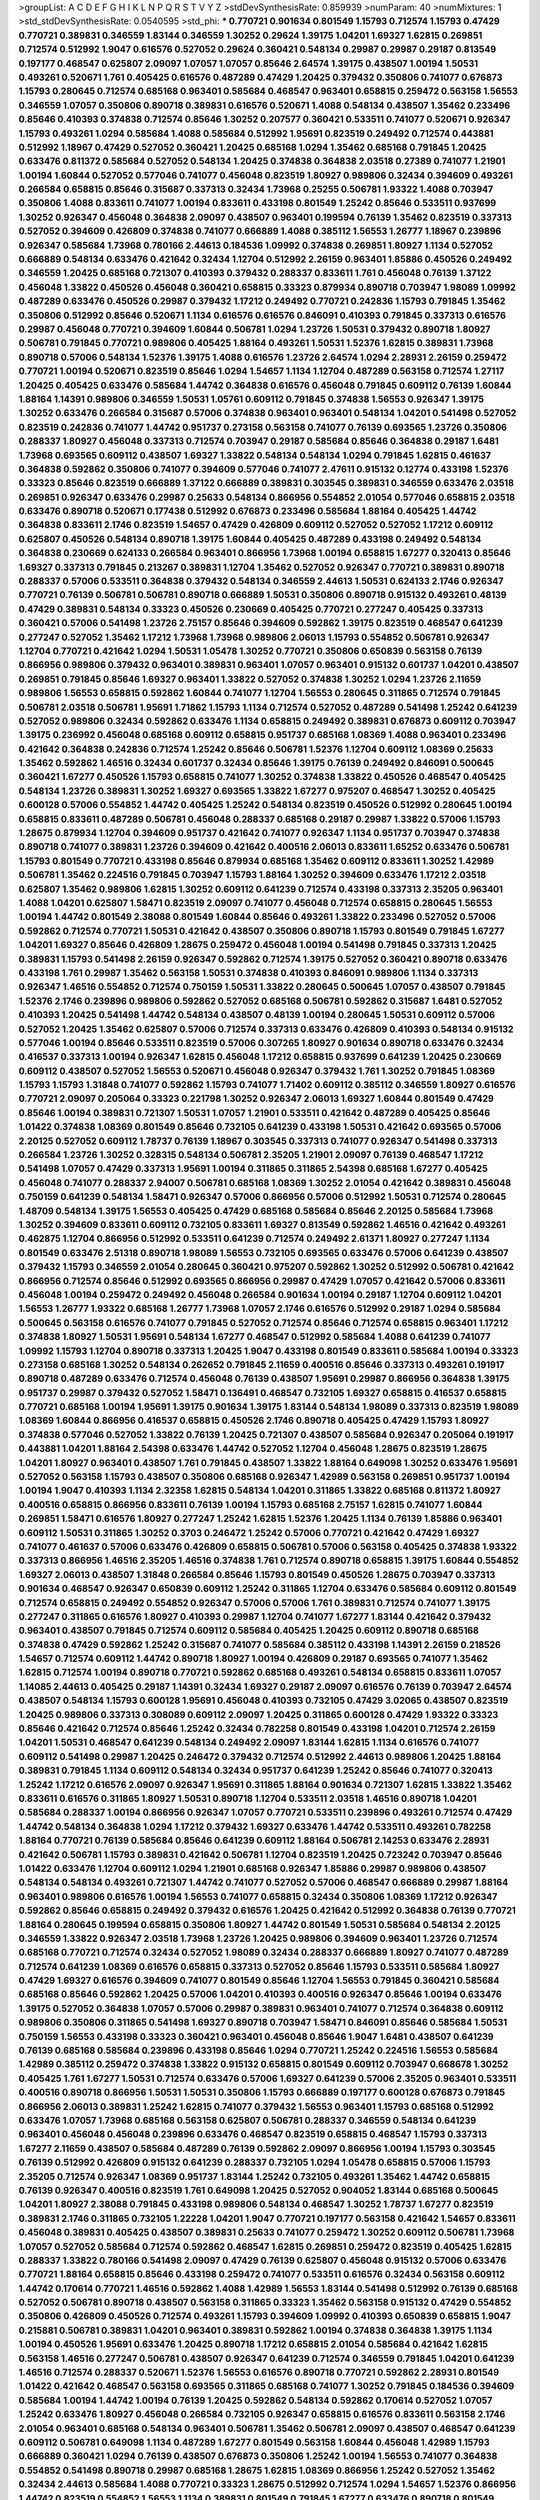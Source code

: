 >groupList:
A C D E F G H I K L
N P Q R S T V Y Z 
>stdDevSynthesisRate:
0.859939 
>numParam:
40
>numMixtures:
1
>std_stdDevSynthesisRate:
0.0540595
>std_phi:
***
0.770721 0.901634 0.801549 1.15793 0.712574 1.15793 0.47429 0.770721 0.389831 0.346559
1.83144 0.346559 1.30252 0.29624 1.39175 1.04201 1.69327 1.62815 0.269851 0.712574
0.512992 1.9047 0.616576 0.527052 0.29624 0.360421 0.548134 0.29987 0.29987 0.29187
0.813549 0.197177 0.468547 0.625807 2.09097 1.07057 1.07057 0.85646 2.64574 1.39175
0.438507 1.00194 1.50531 0.493261 0.520671 1.761 0.405425 0.616576 0.487289 0.47429
1.20425 0.379432 0.350806 0.741077 0.676873 1.15793 0.280645 0.712574 0.685168 0.963401
0.585684 0.468547 0.963401 0.658815 0.259472 0.563158 1.56553 0.346559 1.07057 0.350806
0.890718 0.389831 0.616576 0.520671 1.4088 0.548134 0.438507 1.35462 0.233496 0.85646
0.410393 0.374838 0.712574 0.85646 1.30252 0.207577 0.360421 0.533511 0.741077 0.520671
0.926347 1.15793 0.493261 1.0294 0.585684 1.4088 0.585684 0.512992 1.95691 0.823519
0.249492 0.712574 0.443881 0.512992 1.18967 0.47429 0.527052 0.360421 1.20425 0.685168
1.0294 1.35462 0.685168 0.791845 1.20425 0.633476 0.811372 0.585684 0.527052 0.548134
1.20425 0.374838 0.364838 2.03518 0.27389 0.741077 1.21901 1.00194 1.60844 0.527052
0.577046 0.741077 0.456048 0.823519 1.80927 0.989806 0.32434 0.394609 0.493261 0.266584
0.658815 0.85646 0.315687 0.337313 0.32434 1.73968 0.25255 0.506781 1.93322 1.4088
0.703947 0.350806 1.4088 0.833611 0.741077 1.00194 0.833611 0.433198 0.801549 1.25242
0.85646 0.533511 0.937699 1.30252 0.926347 0.456048 0.364838 2.09097 0.438507 0.963401
0.199594 0.76139 1.35462 0.823519 0.337313 0.527052 0.394609 0.426809 0.374838 0.741077
0.666889 1.4088 0.385112 1.56553 1.26777 1.18967 0.239896 0.926347 0.585684 1.73968
0.780166 2.44613 0.184536 1.09992 0.374838 0.269851 1.80927 1.1134 0.527052 0.666889
0.548134 0.633476 0.421642 0.32434 1.12704 0.512992 2.26159 0.963401 1.85886 0.450526
0.249492 0.346559 1.20425 0.685168 0.721307 0.410393 0.379432 0.288337 0.833611 1.761
0.456048 0.76139 1.37122 0.456048 1.33822 0.450526 0.456048 0.360421 0.658815 0.33323
0.879934 0.890718 0.703947 1.98089 1.09992 0.487289 0.633476 0.450526 0.29987 0.379432
1.17212 0.249492 0.770721 0.242836 1.15793 0.791845 1.35462 0.350806 0.512992 0.85646
0.520671 1.1134 0.616576 0.616576 0.846091 0.410393 0.791845 0.337313 0.616576 0.29987
0.456048 0.770721 0.394609 1.60844 0.506781 1.0294 1.23726 1.50531 0.379432 0.890718
1.80927 0.506781 0.791845 0.770721 0.989806 0.405425 1.88164 0.493261 1.50531 1.52376
1.62815 0.389831 1.73968 0.890718 0.57006 0.548134 1.52376 1.39175 1.4088 0.616576
1.23726 2.64574 1.0294 2.28931 2.26159 0.259472 0.770721 1.00194 0.520671 0.823519
0.85646 1.0294 1.54657 1.1134 1.12704 0.487289 0.563158 0.712574 1.27117 1.20425
0.405425 0.633476 0.585684 1.44742 0.364838 0.616576 0.456048 0.791845 0.609112 0.76139
1.60844 1.88164 1.14391 0.989806 0.346559 1.50531 1.05761 0.609112 0.791845 0.374838
1.56553 0.926347 1.39175 1.30252 0.633476 0.266584 0.315687 0.57006 0.374838 0.963401
0.963401 0.548134 1.04201 0.541498 0.527052 0.823519 0.242836 0.741077 1.44742 0.951737
0.273158 0.563158 0.741077 0.76139 0.693565 1.23726 0.350806 0.288337 1.80927 0.456048
0.337313 0.712574 0.703947 0.29187 0.585684 0.85646 0.364838 0.29187 1.6481 1.73968
0.693565 0.609112 0.438507 1.69327 1.33822 0.548134 0.548134 1.0294 0.791845 1.62815
0.461637 0.364838 0.592862 0.350806 0.741077 0.394609 0.577046 0.741077 2.47611 0.915132
0.12774 0.433198 1.52376 0.33323 0.85646 0.823519 0.666889 1.37122 0.666889 0.389831
0.303545 0.389831 0.346559 0.633476 2.03518 0.269851 0.926347 0.633476 0.29987 0.25633
0.548134 0.866956 0.554852 2.01054 0.577046 0.658815 2.03518 0.633476 0.890718 0.520671
0.177438 0.512992 0.676873 0.233496 0.585684 1.88164 0.405425 1.44742 0.364838 0.833611
2.1746 0.823519 1.54657 0.47429 0.426809 0.609112 0.527052 0.527052 1.17212 0.609112
0.625807 0.450526 0.548134 0.890718 1.39175 1.60844 0.405425 0.487289 0.433198 0.249492
0.548134 0.364838 0.230669 0.624133 0.266584 0.963401 0.866956 1.73968 1.00194 0.658815
1.67277 0.320413 0.85646 1.69327 0.337313 0.791845 0.213267 0.389831 1.12704 1.35462
0.527052 0.926347 0.770721 0.389831 0.890718 0.288337 0.57006 0.533511 0.364838 0.379432
0.548134 0.346559 2.44613 1.50531 0.624133 2.1746 0.926347 0.770721 0.76139 0.506781
0.506781 0.890718 0.666889 1.50531 0.350806 0.890718 0.915132 0.493261 0.48139 0.47429
0.389831 0.548134 0.33323 0.450526 0.230669 0.405425 0.770721 0.277247 0.405425 0.337313
0.360421 0.57006 0.541498 1.23726 2.75157 0.85646 0.394609 0.592862 1.39175 0.823519
0.468547 0.641239 0.277247 0.527052 1.35462 1.17212 1.73968 1.73968 0.989806 2.06013
1.15793 0.554852 0.506781 0.926347 1.12704 0.770721 0.421642 1.0294 1.50531 1.05478
1.30252 0.770721 0.350806 0.650839 0.563158 0.76139 0.866956 0.989806 0.379432 0.963401
0.389831 0.963401 1.07057 0.963401 0.915132 0.601737 1.04201 0.438507 0.269851 0.791845
0.85646 1.69327 0.963401 1.33822 0.527052 0.374838 1.30252 1.0294 1.23726 2.11659
0.989806 1.56553 0.658815 0.592862 1.60844 0.741077 1.12704 1.56553 0.280645 0.311865
0.712574 0.791845 0.506781 2.03518 0.506781 1.95691 1.71862 1.15793 1.1134 0.712574
0.527052 0.487289 0.541498 1.25242 0.641239 0.527052 0.989806 0.32434 0.592862 0.633476
1.1134 0.658815 0.249492 0.389831 0.676873 0.609112 0.703947 1.39175 0.236992 0.456048
0.685168 0.609112 0.658815 0.951737 0.685168 1.08369 1.4088 0.963401 0.233496 0.421642
0.364838 0.242836 0.712574 1.25242 0.85646 0.506781 1.52376 1.12704 0.609112 1.08369
0.25633 1.35462 0.592862 1.46516 0.32434 0.601737 0.32434 0.85646 1.39175 0.76139
0.249492 0.846091 0.500645 0.360421 1.67277 0.450526 1.15793 0.658815 0.741077 1.30252
0.374838 1.33822 0.450526 0.468547 0.405425 0.548134 1.23726 0.389831 1.30252 1.69327
0.693565 1.33822 1.67277 0.975207 0.468547 1.30252 0.405425 0.600128 0.57006 0.554852
1.44742 0.405425 1.25242 0.548134 0.823519 0.450526 0.512992 0.280645 1.00194 0.658815
0.833611 0.487289 0.506781 0.456048 0.288337 0.685168 0.29187 0.29987 1.33822 0.57006
1.15793 1.28675 0.879934 1.12704 0.394609 0.951737 0.421642 0.741077 0.926347 1.1134
0.951737 0.703947 0.374838 0.890718 0.741077 0.389831 1.23726 0.394609 0.421642 0.400516
2.06013 0.833611 1.65252 0.633476 0.506781 1.15793 0.801549 0.770721 0.433198 0.85646
0.879934 0.685168 1.35462 0.609112 0.833611 1.30252 1.42989 0.506781 1.35462 0.224516
0.791845 0.703947 1.15793 1.88164 1.30252 0.394609 0.633476 1.17212 2.03518 0.625807
1.35462 0.989806 1.62815 1.30252 0.609112 0.641239 0.712574 0.433198 0.337313 2.35205
0.963401 1.4088 1.04201 0.625807 1.58471 0.823519 2.09097 0.741077 0.456048 0.712574
0.658815 0.280645 1.56553 1.00194 1.44742 0.801549 2.38088 0.801549 1.60844 0.85646
0.493261 1.33822 0.233496 0.527052 0.57006 0.592862 0.712574 0.770721 1.50531 0.421642
0.438507 0.350806 0.890718 1.15793 0.801549 0.791845 1.67277 1.04201 1.69327 0.85646
0.426809 1.28675 0.259472 0.456048 1.00194 0.541498 0.791845 0.337313 1.20425 0.389831
1.15793 0.541498 2.26159 0.926347 0.592862 0.712574 1.39175 0.527052 0.360421 0.890718
0.633476 0.433198 1.761 0.29987 1.35462 0.563158 1.50531 0.374838 0.410393 0.846091
0.989806 1.1134 0.337313 0.926347 1.46516 0.554852 0.712574 0.750159 1.50531 1.33822
0.280645 0.500645 1.07057 0.438507 0.791845 1.52376 2.1746 0.239896 0.989806 0.592862
0.527052 0.685168 0.506781 0.592862 0.315687 1.6481 0.527052 0.410393 1.20425 0.541498
1.44742 0.548134 0.438507 0.48139 1.00194 0.280645 1.50531 0.609112 0.57006 0.527052
1.20425 1.35462 0.625807 0.57006 0.712574 0.337313 0.633476 0.426809 0.410393 0.548134
0.915132 0.577046 1.00194 0.85646 0.533511 0.823519 0.57006 0.307265 1.80927 0.901634
0.890718 0.633476 0.32434 0.416537 0.337313 1.00194 0.926347 1.62815 0.456048 1.17212
0.658815 0.937699 0.641239 1.20425 0.230669 0.609112 0.438507 0.527052 1.56553 0.520671
0.456048 0.926347 0.379432 1.761 1.30252 0.791845 1.08369 1.15793 1.15793 1.31848
0.741077 0.592862 1.15793 0.741077 1.71402 0.609112 0.385112 0.346559 1.80927 0.616576
0.770721 2.09097 0.205064 0.33323 0.221798 1.30252 0.926347 2.06013 1.69327 1.60844
0.801549 0.47429 0.85646 1.00194 0.389831 0.721307 1.50531 1.07057 1.21901 0.533511
0.421642 0.487289 0.405425 0.85646 1.01422 0.374838 1.08369 0.801549 0.85646 0.732105
0.641239 0.433198 1.50531 0.421642 0.693565 0.57006 2.20125 0.527052 0.609112 1.78737
0.76139 1.18967 0.303545 0.337313 0.741077 0.926347 0.541498 0.337313 0.266584 1.23726
1.30252 0.328315 0.548134 0.506781 2.35205 1.21901 2.09097 0.76139 0.468547 1.17212
0.541498 1.07057 0.47429 0.337313 1.95691 1.00194 0.311865 0.311865 2.54398 0.685168
1.67277 0.405425 0.456048 0.741077 0.288337 2.94007 0.506781 0.685168 1.08369 1.30252
2.01054 0.421642 0.389831 0.456048 0.750159 0.641239 0.548134 1.58471 0.926347 0.57006
0.866956 0.57006 0.512992 1.50531 0.712574 0.280645 1.48709 0.548134 1.39175 1.56553
0.405425 0.47429 0.685168 0.585684 0.85646 2.20125 0.585684 1.73968 1.30252 0.394609
0.833611 0.609112 0.732105 0.833611 1.69327 0.813549 0.592862 1.46516 0.421642 0.493261
0.462875 1.12704 0.866956 0.512992 0.533511 0.641239 0.712574 0.249492 2.61371 1.80927
0.277247 1.1134 0.801549 0.633476 2.51318 0.890718 1.98089 1.56553 0.732105 0.693565
0.633476 0.57006 0.641239 0.438507 0.379432 1.15793 0.346559 2.01054 0.280645 0.360421
0.975207 0.592862 1.30252 0.512992 0.506781 0.421642 0.866956 0.712574 0.85646 0.512992
0.693565 0.866956 0.29987 0.47429 1.07057 0.421642 0.57006 0.833611 0.456048 1.00194
0.259472 0.249492 0.456048 0.266584 0.901634 1.00194 0.29187 1.12704 0.609112 1.04201
1.56553 1.26777 1.93322 0.685168 1.26777 1.73968 1.07057 2.1746 0.616576 0.512992
0.29187 1.0294 0.585684 0.500645 0.563158 0.616576 0.741077 0.791845 0.527052 0.712574
0.85646 0.712574 0.658815 0.963401 1.17212 0.374838 1.80927 1.50531 1.95691 0.548134
1.67277 0.468547 0.512992 0.585684 1.4088 0.641239 0.741077 1.09992 1.15793 1.12704
0.890718 0.337313 1.20425 1.9047 0.433198 0.801549 0.833611 0.585684 1.00194 0.33323
0.273158 0.685168 1.30252 0.548134 0.262652 0.791845 2.11659 0.400516 0.85646 0.337313
0.493261 0.191917 0.890718 0.487289 0.633476 0.712574 0.456048 0.76139 0.438507 1.95691
0.29987 0.866956 0.364838 1.39175 0.951737 0.29987 0.379432 0.527052 1.58471 0.136491
0.468547 0.732105 1.69327 0.658815 0.416537 0.658815 0.770721 0.685168 1.00194 1.95691
1.39175 0.901634 1.39175 1.83144 0.548134 1.98089 0.337313 0.823519 1.98089 1.08369
1.60844 0.866956 0.416537 0.658815 0.450526 2.1746 0.890718 0.405425 0.47429 1.15793
1.80927 0.374838 0.577046 0.527052 1.33822 0.76139 1.20425 0.721307 0.438507 0.585684
0.926347 0.205064 0.191917 0.443881 1.04201 1.88164 2.54398 0.633476 1.44742 0.527052
1.12704 0.456048 1.28675 0.823519 1.28675 1.04201 1.80927 0.963401 0.438507 1.761
0.791845 0.438507 1.33822 1.88164 0.649098 1.30252 0.633476 1.95691 0.527052 0.563158
1.15793 0.438507 0.350806 0.685168 0.926347 1.42989 0.563158 0.269851 0.951737 1.00194
1.00194 1.9047 0.410393 1.1134 2.32358 1.62815 0.548134 1.04201 0.311865 1.33822
0.685168 0.811372 1.80927 0.400516 0.658815 0.866956 0.833611 0.76139 1.00194 1.15793
0.685168 2.75157 1.62815 0.741077 1.60844 0.269851 1.58471 0.616576 1.80927 0.277247
1.25242 1.62815 1.52376 1.20425 1.1134 0.76139 1.85886 0.963401 0.609112 1.50531
0.311865 1.30252 0.3703 0.246472 1.25242 0.57006 0.770721 0.421642 0.47429 1.69327
0.741077 0.461637 0.57006 0.633476 0.426809 0.658815 0.506781 0.57006 0.563158 0.405425
0.374838 1.93322 0.337313 0.866956 1.46516 2.35205 1.46516 0.374838 1.761 0.712574
0.890718 0.658815 1.39175 1.60844 0.554852 1.69327 2.06013 0.438507 1.31848 0.266584
0.85646 1.15793 0.801549 0.450526 1.28675 0.703947 0.337313 0.901634 0.468547 0.926347
0.650839 0.609112 1.25242 0.311865 1.12704 0.633476 0.585684 0.609112 0.801549 0.712574
0.658815 0.249492 0.554852 0.926347 0.57006 0.57006 1.761 0.389831 0.712574 0.741077
1.39175 0.277247 0.311865 0.616576 1.80927 0.410393 0.29987 1.12704 0.741077 1.67277
1.83144 0.421642 0.379432 0.963401 0.438507 0.791845 0.712574 0.609112 0.585684 0.405425
1.20425 0.609112 0.890718 0.685168 0.374838 0.47429 0.592862 1.25242 0.315687 0.741077
0.585684 0.385112 0.433198 1.14391 2.26159 0.218526 1.54657 0.712574 0.609112 1.44742
0.890718 1.80927 1.00194 0.426809 0.29187 0.693565 0.741077 1.35462 1.62815 0.712574
1.00194 0.890718 0.770721 0.592862 0.685168 0.493261 0.548134 0.658815 0.833611 1.07057
1.14085 2.44613 0.405425 0.29187 1.14391 0.32434 1.69327 0.29187 2.09097 0.616576
0.76139 0.703947 2.64574 0.438507 0.548134 1.15793 0.600128 1.95691 0.456048 0.410393
0.732105 0.47429 3.02065 0.438507 0.823519 1.20425 0.989806 0.337313 0.308089 0.609112
2.09097 1.20425 0.311865 0.600128 0.47429 1.93322 0.33323 0.85646 0.421642 0.712574
0.85646 1.25242 0.32434 0.782258 0.801549 0.433198 1.04201 0.712574 2.26159 1.04201
1.50531 0.468547 0.641239 0.548134 0.249492 2.09097 1.83144 1.62815 1.1134 0.616576
0.741077 0.609112 0.541498 0.29987 1.20425 0.246472 0.379432 0.712574 0.512992 2.44613
0.989806 1.20425 1.88164 0.389831 0.791845 1.1134 0.609112 0.548134 0.32434 0.951737
0.641239 1.25242 0.85646 0.741077 0.320413 1.25242 1.17212 0.616576 2.09097 0.926347
1.95691 0.311865 1.88164 0.901634 0.721307 1.62815 1.33822 1.35462 0.833611 0.616576
0.311865 1.80927 1.50531 0.890718 1.12704 0.533511 2.03518 1.46516 0.890718 1.04201
0.585684 0.288337 1.00194 0.866956 0.926347 1.07057 0.770721 0.533511 0.239896 0.493261
0.712574 0.47429 1.44742 0.548134 0.364838 1.0294 1.17212 0.379432 1.69327 0.633476
1.44742 0.533511 0.493261 0.782258 1.88164 0.770721 0.76139 0.585684 0.85646 0.641239
0.609112 1.88164 0.506781 2.14253 0.633476 2.28931 0.421642 0.506781 1.15793 0.389831
0.421642 0.506781 1.12704 0.823519 1.20425 0.723242 0.703947 0.85646 1.01422 0.633476
1.12704 0.609112 1.0294 1.21901 0.685168 0.926347 1.85886 0.29987 0.989806 0.438507
0.548134 0.548134 0.493261 0.721307 1.44742 0.741077 0.527052 0.57006 0.468547 0.666889
0.29987 1.88164 0.963401 0.989806 0.616576 1.00194 1.56553 0.741077 0.658815 0.32434
0.350806 1.08369 1.17212 0.926347 0.592862 0.85646 0.658815 0.249492 0.379432 0.616576
1.20425 0.421642 0.512992 0.364838 0.76139 0.770721 1.88164 0.280645 0.199594 0.658815
0.350806 1.80927 1.44742 0.801549 1.50531 0.585684 0.548134 2.20125 0.346559 1.33822
0.926347 2.03518 1.73968 1.23726 1.20425 0.989806 0.394609 0.963401 1.23726 0.712574
0.685168 0.770721 0.712574 0.32434 0.527052 1.98089 0.32434 0.288337 0.666889 1.80927
0.741077 0.487289 0.712574 0.641239 1.08369 0.616576 0.658815 0.337313 0.527052 0.85646
1.15793 0.533511 0.585684 1.80927 0.47429 1.69327 0.616576 0.394609 0.741077 0.801549
0.85646 1.12704 1.56553 0.791845 0.360421 0.585684 0.685168 0.85646 0.592862 1.20425
0.57006 1.04201 0.410393 0.400516 0.926347 0.85646 1.00194 0.633476 1.39175 0.527052
0.364838 1.07057 0.57006 0.29987 0.389831 0.963401 0.741077 0.712574 0.364838 0.609112
0.989806 0.350806 0.311865 0.541498 1.69327 0.890718 0.703947 1.58471 0.846091 0.85646
0.585684 1.50531 0.750159 1.56553 0.433198 0.33323 0.360421 0.963401 0.456048 0.85646
1.9047 1.6481 0.438507 0.641239 0.76139 0.685168 0.585684 0.239896 0.433198 0.85646
1.0294 0.770721 1.25242 0.224516 1.56553 0.585684 1.42989 0.385112 0.259472 0.374838
1.33822 0.915132 0.658815 0.801549 0.609112 0.703947 0.668678 1.30252 0.405425 1.761
1.67277 1.50531 0.712574 0.633476 0.57006 1.69327 0.641239 0.57006 2.35205 0.963401
0.533511 0.400516 0.890718 0.866956 1.50531 1.50531 0.350806 1.15793 0.666889 0.197177
0.600128 0.676873 0.791845 0.866956 2.06013 0.389831 1.25242 1.62815 0.741077 0.379432
1.56553 0.963401 1.15793 0.685168 0.512992 0.633476 1.07057 1.73968 0.685168 0.563158
0.625807 0.506781 0.288337 0.346559 0.548134 0.641239 0.963401 0.456048 0.456048 0.239896
0.633476 0.468547 0.823519 0.658815 0.468547 1.15793 0.337313 1.67277 2.11659 0.438507
0.585684 0.487289 0.76139 0.592862 2.09097 0.866956 1.00194 1.15793 0.303545 0.76139
0.512992 0.426809 0.915132 0.641239 0.288337 0.732105 1.0294 1.05478 0.658815 0.57006
1.15793 2.35205 0.712574 0.926347 1.08369 0.951737 1.83144 1.25242 0.732105 0.493261
1.35462 1.44742 0.658815 0.76139 0.926347 0.400516 0.823519 1.761 0.649098 1.20425
0.527052 0.904052 1.83144 0.685168 0.500645 1.04201 1.80927 2.38088 0.791845 0.433198
0.989806 0.548134 0.468547 1.30252 1.78737 1.67277 0.823519 0.389831 2.1746 0.311865
0.732105 1.22228 1.04201 1.9047 0.770721 0.197177 0.563158 0.421642 1.54657 0.833611
0.456048 0.389831 0.405425 0.438507 0.389831 0.25633 0.741077 0.259472 1.30252 0.609112
0.506781 1.73968 1.07057 0.527052 0.585684 0.712574 0.592862 0.468547 1.62815 0.269851
0.259472 0.823519 0.405425 1.62815 0.288337 1.33822 0.780166 0.541498 2.09097 0.47429
0.76139 0.625807 0.456048 0.915132 0.57006 0.633476 0.770721 1.88164 0.658815 0.85646
0.433198 0.259472 0.741077 0.533511 0.616576 0.32434 0.563158 0.609112 1.44742 0.170614
0.770721 1.46516 0.592862 1.4088 1.42989 1.56553 1.83144 0.541498 0.512992 0.76139
0.685168 0.527052 0.506781 0.890718 0.438507 0.563158 0.311865 0.33323 1.35462 0.563158
0.915132 0.47429 0.554852 0.350806 0.426809 0.450526 0.712574 0.493261 1.15793 0.394609
1.09992 0.410393 0.650839 0.658815 1.9047 0.215881 0.506781 0.389831 1.04201 0.963401
0.389831 0.592862 1.00194 0.374838 0.364838 1.39175 1.1134 1.00194 0.450526 1.95691
0.633476 1.20425 0.890718 1.17212 0.658815 2.01054 0.585684 0.421642 1.62815 0.563158
1.46516 0.277247 0.506781 0.438507 0.926347 0.641239 0.712574 0.346559 0.791845 1.04201
0.641239 1.46516 0.712574 0.288337 0.520671 1.52376 1.56553 0.616576 0.890718 0.770721
0.592862 2.28931 0.801549 1.01422 0.421642 0.468547 0.563158 0.693565 0.311865 0.685168
0.741077 1.30252 0.791845 0.184536 0.394609 0.585684 1.00194 1.44742 1.00194 0.76139
1.20425 0.592862 0.548134 0.592862 0.170614 0.527052 1.07057 1.25242 0.633476 1.80927
0.456048 0.266584 0.732105 0.926347 0.658815 0.616576 0.833611 0.563158 2.1746 2.01054
0.963401 0.685168 0.548134 0.963401 0.506781 1.35462 0.506781 2.09097 0.438507 0.468547
0.641239 0.609112 0.506781 0.649098 1.1134 0.487289 1.67277 0.801549 0.563158 1.60844
0.456048 1.42989 1.15793 0.666889 0.360421 1.0294 0.76139 0.438507 0.676873 0.350806
1.25242 1.00194 1.56553 0.741077 0.364838 0.554852 0.541498 0.890718 0.29987 0.685168
1.28675 1.62815 1.08369 0.866956 1.25242 0.527052 1.35462 0.32434 2.44613 0.585684
1.4088 0.770721 0.33323 1.28675 0.512992 0.712574 1.0294 1.54657 1.52376 0.866956
1.44742 0.823519 0.554852 1.56553 1.1134 0.389831 0.801549 0.791845 1.67277 0.633476
0.890718 0.801549 0.548134 0.468547 1.07057 0.487289 0.29987 0.506781 0.791845 1.1134
0.780166 0.890718 0.426809 1.50531 0.676873 1.15793 0.890718 1.62815 0.685168 0.461637
0.416537 1.4088 0.433198 1.04201 0.456048 0.527052 0.685168 0.29987 0.47429 0.487289
1.73968 0.732105 0.801549 1.62815 1.88164 1.69327 0.741077 0.563158 0.963401 1.0294
0.364838 1.73968 0.548134 0.641239 1.04201 1.39175 0.85646 0.915132 0.456048 0.379432
0.506781 0.533511 0.732105 0.685168 0.438507 0.512992 0.741077 0.616576 0.487289 0.741077
0.450526 0.57006 1.83144 0.616576 0.527052 0.866956 0.616576 1.56553 1.35462 1.48709
1.95691 0.685168 0.801549 0.833611 0.833611 0.215881 0.866956 0.703947 1.73968 1.07057
0.32434 1.60844 0.410393 1.17212 0.712574 1.73968 0.76139 0.32434 1.08369 0.823519
0.493261 0.527052 0.890718 1.28675 0.487289 0.480102 1.44742 1.28675 1.30252 0.405425
1.0294 0.975207 0.230669 2.20125 1.48709 0.47429 0.592862 1.52376 0.592862 0.890718
1.25242 0.57006 0.695425 2.35205 1.1134 0.85646 0.548134 1.54657 0.633476 1.44742
2.26159 0.29987 1.4088 0.633476 0.487289 0.527052 0.48139 0.456048 0.199594 0.741077
0.57006 0.85646 2.11659 1.761 0.360421 0.450526 0.374838 0.493261 0.548134 0.456048
0.461637 0.76139 0.963401 0.541498 0.866956 1.56553 1.20425 1.0294 0.989806 0.685168
0.823519 0.280645 0.963401 0.239896 0.239896 0.389831 2.20125 0.541498 0.350806 0.592862
0.609112 1.1134 0.438507 0.685168 2.28931 0.879934 0.76139 0.47429 0.364838 1.88164
1.95691 0.374838 0.337313 0.801549 0.400516 1.73968 0.554852 0.833611 0.676873 1.50531
0.926347 0.741077 0.320413 0.456048 0.236992 1.46516 0.901634 0.379432 1.80927 1.28675
0.658815 1.20425 1.80927 0.85646 0.487289 2.20125 0.616576 0.685168 0.951737 1.01422
0.548134 0.616576 0.641239 0.666889 0.975207 0.47429 1.1134 1.62815 0.47429 0.741077
0.541498 1.98089 0.723242 0.563158 1.07057 0.468547 0.360421 1.44742 0.685168 0.450526
0.230669 0.926347 0.843827 0.823519 0.693565 0.770721 1.14391 1.83144 0.658815 1.50531
0.890718 1.761 1.25242 0.364838 0.389831 1.88164 0.280645 0.641239 0.76139 0.712574
1.25242 0.85646 1.9047 0.337313 0.548134 0.548134 1.50531 1.50531 0.989806 1.46516
1.15793 1.78737 1.62815 1.4088 0.468547 0.355105 0.712574 0.328315 0.468547 0.658815
1.54657 0.438507 1.12704 1.761 0.879934 0.676873 0.890718 0.33323 0.462875 1.56553
0.685168 0.541498 0.85646 0.400516 1.0294 0.693565 0.548134 1.44742 0.548134 0.487289
0.277247 0.350806 0.823519 0.311865 0.506781 0.207577 0.741077 0.242836 1.50531 1.05761
1.1134 0.269851 0.548134 0.468547 0.592862 1.00194 0.364838 0.57006 0.703947 0.468547
1.71402 1.58471 0.712574 1.18967 1.60844 1.69327 0.548134 1.39175 0.527052 0.548134
1.00194 0.246472 1.88164 0.770721 0.438507 0.57006 0.641239 1.39175 0.609112 0.963401
0.311865 1.00194 0.548134 1.00194 0.563158 1.0294 0.337313 1.33822 0.658815 0.85646
0.879934 0.3703 0.493261 0.641239 0.389831 0.527052 0.866956 0.616576 1.25242 1.00194
0.685168 0.433198 0.456048 0.563158 0.85646 1.761 1.761 0.780166 1.39175 1.30252
0.512992 0.360421 0.823519 0.337313 1.09992 0.609112 0.592862 0.527052 1.04201 0.311865
0.493261 0.57006 0.506781 0.989806 0.288337 0.456048 0.389831 1.73968 0.541498 0.456048
2.26159 0.901634 0.269851 0.527052 2.11659 0.592862 0.320413 1.23726 1.07057 0.823519
1.17212 0.311865 1.15793 0.421642 0.57006 0.926347 0.685168 1.07057 0.721307 0.189594
0.666889 1.00194 0.493261 0.379432 1.4088 1.95691 0.548134 0.527052 0.592862 0.801549
0.926347 0.890718 1.54657 1.56553 0.76139 0.592862 0.791845 0.609112 0.890718 0.242836
1.18967 0.416537 1.761 0.801549 0.360421 0.266584 1.04201 0.533511 1.14391 0.585684
0.616576 0.685168 1.00194 0.47429 0.791845 0.242836 0.421642 1.761 1.08369 0.770721
1.00194 0.585684 0.616576 1.21901 0.989806 2.35205 0.658815 1.1134 0.609112 1.46516
1.50531 1.20425 0.791845 1.80927 0.57006 1.62815 1.95691 1.71862 0.951737 0.239896
0.541498 0.732105 0.685168 0.487289 2.44613 0.592862 0.616576 1.39175 0.239896 1.58471
0.493261 0.633476 0.506781 0.712574 0.533511 0.32434 0.658815 0.561652 0.541498 0.801549
0.712574 0.350806 0.512992 0.658815 1.20425 1.30252 0.433198 0.350806 0.901634 0.462875
1.1134 0.741077 0.421642 2.03518 0.337313 0.506781 0.866956 1.69327 1.00194 0.533511
0.360421 1.88164 0.364838 0.585684 1.58471 0.527052 0.548134 0.468547 0.641239 0.57006
0.29187 0.249492 1.1134 0.801549 1.0294 0.85646 0.609112 0.76139 0.389831 0.548134
1.95691 0.616576 0.493261 0.405425 1.21901 0.693565 1.1134 0.563158 0.890718 1.15793
0.879934 0.541498 0.389831 1.20425 0.416537 0.389831 0.609112 0.468547 0.741077 0.548134
1.54244 1.00194 1.20425 0.384082 0.658815 0.641239 0.823519 0.487289 0.233496 0.57006
1.30252 0.741077 0.712574 0.541498 0.641239 0.47429 0.963401 0.527052 0.712574 0.379432
0.360421 0.512992 0.506781 0.879934 1.08369 0.585684 0.239896 0.85646 2.11659 0.741077
0.541498 1.21901 0.963401 1.39175 0.693565 0.616576 0.685168 1.1134 0.315687 0.468547
1.25242 1.28675 0.554852 0.493261 0.633476 0.641239 1.93322 1.12704 0.29987 0.541498
1.00194 0.468547 0.685168 0.712574 0.337313 0.915132 1.00194 0.360421 1.80927 0.527052
0.315687 1.30252 0.85646 1.08369 0.57006 0.445072 1.0294 0.563158 1.08369 0.592862
0.224516 1.25242 0.47429 0.487289 0.221798 1.35462 0.592862 0.57006 0.833611 0.288337
2.11659 0.269851 0.360421 0.266584 0.520671 1.1134 0.197177 0.592862 0.337313 0.926347
1.44742 0.658815 0.57006 0.85646 1.44742 1.14391 0.527052 0.288337 0.658815 1.12704
1.98089 0.541498 0.592862 1.05478 1.761 0.926347 0.506781 0.360421 0.346559 1.95691
0.184536 0.360421 0.616576 0.337313 1.07057 0.666889 0.288337 0.355105 0.879934 0.541498
0.563158 1.20425 0.57006 1.56553 0.29987 0.951737 0.76139 0.311865 0.374838 0.823519
0.592862 0.364838 0.592862 0.641239 1.9047 0.266584 0.951737 2.35205 0.450526 0.712574
0.85646 0.890718 0.633476 0.421642 1.50531 0.963401 0.421642 0.541498 0.269851 0.741077
0.712574 1.15793 2.26159 1.20425 1.50531 0.541498 0.658815 0.506781 0.337313 0.712574
1.1134 1.20425 2.35205 0.676873 0.288337 0.823519 0.712574 0.29987 0.577046 0.438507
0.405425 0.685168 0.450526 0.833611 0.592862 1.02665 1.48709 1.1134 0.703947 0.937699
0.926347 0.438507 1.761 0.493261 0.57006 0.703947 0.609112 0.563158 0.563158 0.32434
0.833611 0.585684 0.585684 0.609112 0.609112 0.554852 0.926347 0.468547 0.76139 1.17212
1.20425 0.541498 0.866956 0.405425 0.890718 1.30252 1.35462 0.266584 0.658815 0.833611
2.28931 0.350806 0.468547 0.666889 1.0294 0.389831 1.67277 0.364838 1.18967 0.616576
0.791845 1.30252 1.23726 1.17212 1.0294 0.191917 0.541498 1.18967 0.846091 1.761
0.421642 0.224516 1.30252 0.791845 0.585684 0.609112 0.421642 1.4088 1.44742 0.548134
1.20425 1.761 0.989806 0.823519 0.337313 0.311865 2.01054 1.80927 0.405425 1.33822
1.33822 0.29987 0.658815 0.506781 2.26159 0.685168 0.732105 1.88164 0.224516 0.791845
1.20425 0.563158 0.633476 1.4088 1.71402 0.791845 0.750159 1.50531 0.650839 1.20425
0.394609 0.741077 0.527052 0.29987 1.00194 0.866956 1.33822 0.685168 1.50531 0.487289
0.890718 0.33323 0.901634 0.350806 0.577046 1.80927 0.732105 0.500645 0.676873 0.356058
0.224516 0.76139 0.506781 0.712574 0.311865 1.20425 1.00194 0.791845 1.50531 0.693565
0.32434 1.62815 0.926347 1.67277 0.963401 0.57006 0.633476 0.609112 1.62815 1.44742
0.360421 0.732105 0.901634 1.73968 0.47429 0.741077 1.0294 0.937699 0.951737 0.57006
1.56553 0.741077 1.62815 1.09698 0.811372 0.616576 0.364838 0.213267 1.20425 1.25242
0.554852 1.30252 0.693565 0.450526 1.12704 0.32434 0.337313 0.273158 1.15793 0.85646
0.468547 1.1134 0.585684 1.18967 0.76139 0.527052 0.47429 1.9047 0.57006 1.15793
0.616576 0.926347 1.35462 0.346559 0.592862 1.39175 0.770721 0.693565 1.20425 1.35462
0.438507 0.487289 0.29987 0.770721 0.337313 0.456048 0.703947 0.823519 0.879934 0.712574
0.791845 0.456048 0.685168 0.641239 0.741077 0.616576 0.364838 1.28675 0.374838 1.04201
2.01054 0.633476 1.00194 0.563158 0.732105 0.770721 1.95691 0.703947 1.20425 1.07057
0.712574 0.658815 0.76139 0.47429 0.405425 2.54398 2.11659 0.350806 1.23726 0.685168
1.00194 0.866956 0.191917 0.389831 0.915132 0.563158 0.468547 0.926347 0.416537 1.1134
0.770721 0.433198 0.487289 0.712574 0.975207 0.405425 0.585684 0.658815 0.712574 0.823519
1.9047 0.685168 0.926347 1.25242 0.259472 1.98089 0.609112 1.35462 1.1134 0.712574
2.03518 0.585684 0.915132 1.46516 0.541498 0.712574 1.04201 0.450526 2.09097 0.926347
0.685168 1.0294 1.73968 1.761 0.770721 0.364838 1.62815 0.732105 0.633476 1.30252
1.69327 0.487289 0.394609 1.25242 0.750159 0.405425 0.791845 0.712574 1.44742 0.416537
0.47429 1.73968 0.47429 0.685168 1.25242 0.487289 1.35462 0.374838 1.39175 0.456048
1.44742 0.801549 0.85646 0.890718 1.56553 0.405425 0.493261 0.450526 1.88164 0.641239
0.791845 0.741077 0.823519 0.600128 0.379432 0.770721 1.67277 0.364838 0.915132 0.520671
0.633476 0.468547 2.54398 1.07057 0.915132 0.421642 0.866956 1.05761 1.50531 1.00194
0.493261 0.374838 1.20425 0.487289 0.641239 0.350806 1.88164 0.85646 1.95691 2.01054
0.487289 1.67277 0.609112 0.721307 0.438507 0.215881 0.221798 0.616576 0.741077 0.685168
0.866956 0.712574 1.83144 0.107871 0.405425 0.937699 0.563158 0.337313 0.379432 1.50531
0.592862 0.890718 0.288337 1.33822 0.394609 1.0294 1.95691 0.421642 0.405425 1.69327
0.47429 0.421642 0.890718 1.95691 1.00194 0.277247 0.712574 0.405425 1.88164 1.21901
0.364838 0.506781 0.890718 1.4088 1.50531 0.901634 1.73968 0.468547 0.712574 0.506781
1.39175 1.67277 1.0294 0.791845 0.685168 1.44742 0.963401 0.512992 1.46516 0.76139
2.35205 0.57006 0.179613 0.493261 0.533511 0.592862 1.54657 0.685168 0.633476 0.374838
0.548134 1.44742 0.500645 0.360421 1.14391 0.989806 1.07057 1.0294 1.1134 0.527052
0.866956 0.823519 0.328315 0.468547 0.712574 0.29987 1.67277 0.337313 0.328315 0.468547
1.1134 0.350806 0.658815 0.47429 0.438507 0.609112 1.44742 1.62815 0.563158 1.80927
0.311865 0.47429 0.438507 0.963401 2.03518 0.770721 0.487289 0.592862 0.311865 1.28675
0.780166 0.456048 1.50531 0.592862 0.693565 0.311865 0.405425 1.30252 0.32434 0.533511
0.374838 0.658815 0.633476 0.468547 0.487289 0.433198 0.506781 0.548134 1.69327 1.30252
1.80927 0.563158 0.450526 1.58896 0.592862 0.32434 0.394609 0.421642 0.750159 0.633476
1.00194 0.641239 0.374838 1.04201 0.712574 2.01054 1.28675 0.801549 0.658815 1.15793
0.890718 0.963401 0.926347 0.770721 0.493261 0.450526 1.46516 2.11659 2.35205 0.937699
1.15793 1.00194 0.770721 0.374838 1.20425 0.269851 0.311865 0.57006 0.506781 0.57006
0.890718 0.879934 0.866956 0.609112 0.926347 0.963401 0.712574 1.07057 1.08369 1.58471
0.685168 0.533511 0.426809 0.732105 0.633476 1.95691 1.30252 0.712574 0.658815 0.29987
0.416537 0.57006 0.685168 1.50531 1.80927 1.20425 0.55634 1.4088 1.62815 1.33822
0.443881 0.685168 0.548134 0.456048 0.732105 0.269851 0.658815 0.791845 0.506781 0.487289
0.813549 0.616576 0.685168 1.56553 0.823519 0.609112 2.11659 0.153534 0.337313 1.62815
0.350806 0.685168 0.770721 0.249492 0.468547 0.199594 1.50531 0.541498 0.732105 0.585684
0.963401 0.585684 0.609112 0.963401 0.879934 2.44613 2.03518 0.421642 0.890718 0.350806
0.801549 1.56553 0.989806 1.1134 0.311865 1.00194 2.35205 0.405425 0.389831 0.712574
0.32434 1.20425 1.08369 0.468547 0.288337 0.33323 0.616576 0.780166 1.20425 0.890718
0.364838 0.616576 0.926347 0.563158 0.456048 0.76139 1.761 1.69327 1.17212 0.712574
0.57006 0.280645 0.823519 0.963401 0.732105 0.493261 0.741077 0.405425 0.76139 1.39175
2.44613 0.456048 1.44742 0.548134 1.71402 0.207577 1.20425 0.563158 0.389831 1.23726
0.85646 1.60844 0.585684 0.633476 2.28931 0.650839 0.791845 1.15793 1.0294 0.791845
0.609112 1.01422 0.527052 0.563158 1.83144 0.695425 0.337313 0.421642 0.32434 0.633476
0.823519 0.548134 0.76139 0.592862 0.389831 0.266584 0.374838 2.28931 0.791845 0.585684
0.963401 0.791845 1.00194 0.890718 0.47429 0.721307 0.685168 0.527052 0.374838 0.666889
0.770721 0.433198 0.224516 2.20125 0.741077 1.54657 0.801549 1.761 0.592862 1.35462
0.527052 0.57006 0.389831 0.712574 0.166062 0.512992 0.520671 0.890718 1.20425 1.52376
0.685168 0.989806 0.527052 0.770721 0.405425 1.33822 0.360421 0.703947 0.85646 0.389831
0.421642 0.890718 1.0294 1.35462 1.69327 0.770721 0.712574 0.693565 0.693565 0.269851
0.85646 0.29187 0.438507 0.308089 0.650839 2.03518 0.703947 0.438507 0.385112 0.563158
0.76139 1.0294 0.585684 0.57006 1.62815 1.15793 0.493261 0.633476 0.57006 0.866956
0.205064 0.685168 1.00194 0.389831 1.15793 0.592862 1.35462 0.450526 1.17212 0.29187
1.31848 1.85886 0.658815 1.1134 1.50531 1.0294 0.374838 0.527052 0.364838 0.433198
0.224516 1.50531 1.761 2.20125 1.39175 0.487289 1.23726 0.456048 0.468547 0.732105
0.360421 1.42989 0.506781 0.833611 0.57006 2.06013 1.00194 2.03518 1.00194 0.389831
2.09097 0.703947 0.350806 1.28675 1.1134 0.346559 1.07057 1.88164 2.1746 0.616576
0.311865 0.224516 1.07057 0.159675 0.207577 0.533511 0.527052 0.194269 1.56553 0.585684
0.438507 2.11659 1.80927 0.823519 1.07057 0.937699 1.80927 0.433198 0.311865 0.394609
0.658815 0.937699 0.433198 1.04201 1.17212 1.62815 1.35462 0.685168 1.761 0.426809
1.12704 0.506781 1.0294 0.487289 0.259472 0.951737 0.76139 1.1134 0.712574 0.438507
1.39175 1.08369 0.890718 1.07057 1.20425 0.320413 0.801549 1.35462 0.791845 0.374838
1.12704 1.08369 1.35462 0.770721 0.833611 0.337313 0.405425 1.00194 0.25255 0.433198
0.405425 0.577046 0.890718 1.0294 2.11659 1.80927 0.641239 0.609112 1.80927 1.95691
1.12704 0.616576 1.73968 0.712574 0.506781 0.57006 0.421642 0.879934 0.346559 1.01422
1.80927 0.641239 0.47429 1.35462 1.15793 0.833611 0.337313 0.563158 0.616576 0.846091
0.533511 0.685168 0.926347 0.450526 0.533511 0.311865 0.506781 0.191917 0.389831 1.23726
1.15793 1.30252 1.50531 1.0294 1.21901 0.609112 0.177438 0.666889 0.533511 0.585684
2.1746 0.438507 0.215881 1.39175 1.33822 0.866956 0.506781 0.303545 1.52376 2.11659
0.732105 0.712574 1.69327 0.703947 0.833611 0.311865 0.633476 0.350806 1.54657 1.08369
0.823519 0.487289 0.416537 0.633476 0.658815 0.400516 0.685168 1.20425 1.25242 1.20425
0.963401 0.963401 0.548134 0.14195 0.741077 0.29987 0.926347 0.166062 0.963401 0.658815
0.468547 0.712574 0.308089 0.963401 0.421642 0.57006 0.685168 0.833611 0.520671 0.866956
0.438507 0.328315 0.468547 0.548134 0.791845 1.25242 0.350806 0.770721 0.450526 0.703947
0.506781 0.685168 0.506781 1.67277 1.83144 2.35205 0.741077 0.48139 0.374838 0.676873
0.633476 1.04201 0.685168 0.421642 0.394609 0.741077 0.421642 1.15793 1.08369 0.732105
0.685168 0.164051 0.32434 1.98089 0.625807 1.33822 0.487289 0.346559 0.823519 0.666889
0.548134 0.487289 0.963401 1.1134 1.04201 0.541498 0.249492 0.823519 0.676873 0.712574
0.506781 1.83144 1.60844 0.879934 1.20425 0.989806 1.18967 0.585684 0.259472 1.07057
0.450526 0.374838 0.468547 0.721307 0.527052 0.703947 0.350806 1.09698 0.25633 0.487289
0.741077 0.389831 0.963401 1.08369 1.15793 1.98089 1.25242 1.69327 0.951737 0.685168
0.456048 0.433198 0.741077 0.741077 1.07057 0.337313 0.548134 0.791845 0.57006 0.951737
0.438507 1.00194 1.33822 0.205064 0.609112 0.364838 0.405425 0.512992 1.67277 1.62815
0.963401 1.01422 1.761 1.31848 0.85646 0.732105 0.609112 0.712574 1.56553 0.901634
2.35205 0.585684 1.00194 1.80927 0.685168 0.337313 0.219112 1.67277 0.450526 1.56553
0.389831 1.44742 1.15793 1.80927 0.616576 0.658815 0.770721 1.12704 0.592862 1.00194
1.50531 0.85646 1.14391 0.563158 0.450526 0.438507 0.609112 1.33822 1.56553 0.85646
0.337313 0.311865 1.62815 0.527052 0.741077 0.963401 0.703947 0.554852 0.506781 0.823519
0.609112 1.23726 0.633476 0.85646 0.732105 0.506781 1.20425 1.15793 0.926347 0.527052
2.03518 0.411494 0.712574 0.379432 1.52376 1.0294 0.823519 0.533511 1.73968 1.88164
1.62815 1.761 2.44613 0.833611 1.15793 0.506781 0.554852 0.346559 0.32434 1.44742
1.78259 0.890718 0.666889 0.280645 0.506781 0.506781 1.761 0.533511 0.280645 0.360421
0.456048 1.62815 1.39175 0.592862 0.421642 0.506781 0.563158 0.450526 0.389831 0.25633
0.926347 2.26159 1.30252 0.416537 0.47429 0.616576 1.4088 0.563158 2.54398 1.54657
1.07057 0.703947 0.421642 1.62815 0.487289 0.527052 0.450526 0.951737 0.951737 0.616576
0.266584 1.58471 0.609112 0.421642 0.213267 0.548134 1.52376 0.685168 1.15793 0.57006
0.963401 2.14253 0.493261 0.712574 2.03518 1.30252 0.421642 0.360421 0.315687 0.633476
0.47429 2.28931 2.1746 0.823519 1.0294 1.15793 0.833611 0.350806 0.438507 0.741077
0.801549 0.249492 0.712574 0.493261 0.926347 0.693565 0.456048 0.527052 0.416537 0.374838
2.03518 1.62815 1.46516 1.30252 1.69327 1.39175 0.360421 0.85646 0.609112 0.468547
0.259472 1.44742 1.62815 0.989806 0.926347 0.337313 0.85646 0.901634 0.57006 0.346559
0.703947 2.09097 2.03518 0.616576 1.30252 1.0294 1.46516 2.11659 1.4088 1.26777
0.641239 0.563158 0.76139 0.625807 0.374838 0.741077 0.57006 0.951737 1.62815 0.693565
1.00194 2.1746 1.25242 0.592862 1.93322 1.62815 1.33822 0.57006 1.04201 1.50531
0.364838 0.164051 1.44742 0.400516 0.879934 1.80927 0.833611 0.374838 0.633476 0.259472
0.609112 1.15793 0.197177 0.520671 0.269851 0.438507 0.616576 1.12704 0.421642 0.450526
0.405425 0.554852 0.592862 0.527052 1.20425 0.456048 0.975207 1.50531 0.337313 0.548134
1.33822 0.320413 2.09097 1.0294 0.641239 0.641239 1.761 0.29987 1.07057 0.609112
0.433198 2.20125 0.823519 2.20125 0.770721 1.4088 0.57006 0.823519 0.741077 1.18967
0.666889 0.506781 1.20425 0.890718 0.533511 0.641239 0.633476 0.585684 1.44742 2.03518
0.741077 0.791845 0.487289 0.76139 0.328315 0.76139 0.963401 2.11659 0.493261 0.633476
1.04201 2.32358 0.346559 0.32434 0.685168 0.866956 0.57006 1.56553 1.50531 2.01054
2.26159 0.506781 0.823519 2.20125 0.585684 1.761 0.548134 0.915132 0.57006 1.35462
1.56553 1.04201 0.389831 1.30252 0.32434 0.585684 0.633476 0.25633 1.95691 1.71402
0.712574 0.421642 0.487289 2.75157 0.405425 0.693565 0.350806 0.405425 1.9047 1.83144
0.890718 0.963401 0.592862 0.712574 0.650839 1.56553 1.33822 1.0294 0.801549 0.732105
0.280645 1.12704 1.0294 0.633476 0.527052 0.685168 1.88164 0.337313 1.88164 0.311865
0.249492 2.38088 1.58471 1.26777 0.506781 0.29987 0.879934 0.450526 0.633476 0.421642
0.963401 2.28931 2.28931 0.421642 0.249492 2.11659 0.29987 0.379432 1.05478 2.11659
0.177438 0.658815 1.83144 1.95691 0.29187 0.512992 0.801549 0.890718 0.732105 0.346559
1.08369 0.360421 0.866956 0.741077 1.44742 0.506781 0.833611 0.801549 0.520671 0.685168
0.609112 1.56553 0.685168 0.506781 0.3703 0.249492 0.890718 0.337313 2.11659 1.04201
0.963401 2.26159 
>categories:
0 0
>mixtureAssignment:
0 0 0 0 0 0 0 0 0 0 0 0 0 0 0 0 0 0 0 0 0 0 0 0 0 0 0 0 0 0 0 0 0 0 0 0 0 0 0 0 0 0 0 0 0 0 0 0 0 0
0 0 0 0 0 0 0 0 0 0 0 0 0 0 0 0 0 0 0 0 0 0 0 0 0 0 0 0 0 0 0 0 0 0 0 0 0 0 0 0 0 0 0 0 0 0 0 0 0 0
0 0 0 0 0 0 0 0 0 0 0 0 0 0 0 0 0 0 0 0 0 0 0 0 0 0 0 0 0 0 0 0 0 0 0 0 0 0 0 0 0 0 0 0 0 0 0 0 0 0
0 0 0 0 0 0 0 0 0 0 0 0 0 0 0 0 0 0 0 0 0 0 0 0 0 0 0 0 0 0 0 0 0 0 0 0 0 0 0 0 0 0 0 0 0 0 0 0 0 0
0 0 0 0 0 0 0 0 0 0 0 0 0 0 0 0 0 0 0 0 0 0 0 0 0 0 0 0 0 0 0 0 0 0 0 0 0 0 0 0 0 0 0 0 0 0 0 0 0 0
0 0 0 0 0 0 0 0 0 0 0 0 0 0 0 0 0 0 0 0 0 0 0 0 0 0 0 0 0 0 0 0 0 0 0 0 0 0 0 0 0 0 0 0 0 0 0 0 0 0
0 0 0 0 0 0 0 0 0 0 0 0 0 0 0 0 0 0 0 0 0 0 0 0 0 0 0 0 0 0 0 0 0 0 0 0 0 0 0 0 0 0 0 0 0 0 0 0 0 0
0 0 0 0 0 0 0 0 0 0 0 0 0 0 0 0 0 0 0 0 0 0 0 0 0 0 0 0 0 0 0 0 0 0 0 0 0 0 0 0 0 0 0 0 0 0 0 0 0 0
0 0 0 0 0 0 0 0 0 0 0 0 0 0 0 0 0 0 0 0 0 0 0 0 0 0 0 0 0 0 0 0 0 0 0 0 0 0 0 0 0 0 0 0 0 0 0 0 0 0
0 0 0 0 0 0 0 0 0 0 0 0 0 0 0 0 0 0 0 0 0 0 0 0 0 0 0 0 0 0 0 0 0 0 0 0 0 0 0 0 0 0 0 0 0 0 0 0 0 0
0 0 0 0 0 0 0 0 0 0 0 0 0 0 0 0 0 0 0 0 0 0 0 0 0 0 0 0 0 0 0 0 0 0 0 0 0 0 0 0 0 0 0 0 0 0 0 0 0 0
0 0 0 0 0 0 0 0 0 0 0 0 0 0 0 0 0 0 0 0 0 0 0 0 0 0 0 0 0 0 0 0 0 0 0 0 0 0 0 0 0 0 0 0 0 0 0 0 0 0
0 0 0 0 0 0 0 0 0 0 0 0 0 0 0 0 0 0 0 0 0 0 0 0 0 0 0 0 0 0 0 0 0 0 0 0 0 0 0 0 0 0 0 0 0 0 0 0 0 0
0 0 0 0 0 0 0 0 0 0 0 0 0 0 0 0 0 0 0 0 0 0 0 0 0 0 0 0 0 0 0 0 0 0 0 0 0 0 0 0 0 0 0 0 0 0 0 0 0 0
0 0 0 0 0 0 0 0 0 0 0 0 0 0 0 0 0 0 0 0 0 0 0 0 0 0 0 0 0 0 0 0 0 0 0 0 0 0 0 0 0 0 0 0 0 0 0 0 0 0
0 0 0 0 0 0 0 0 0 0 0 0 0 0 0 0 0 0 0 0 0 0 0 0 0 0 0 0 0 0 0 0 0 0 0 0 0 0 0 0 0 0 0 0 0 0 0 0 0 0
0 0 0 0 0 0 0 0 0 0 0 0 0 0 0 0 0 0 0 0 0 0 0 0 0 0 0 0 0 0 0 0 0 0 0 0 0 0 0 0 0 0 0 0 0 0 0 0 0 0
0 0 0 0 0 0 0 0 0 0 0 0 0 0 0 0 0 0 0 0 0 0 0 0 0 0 0 0 0 0 0 0 0 0 0 0 0 0 0 0 0 0 0 0 0 0 0 0 0 0
0 0 0 0 0 0 0 0 0 0 0 0 0 0 0 0 0 0 0 0 0 0 0 0 0 0 0 0 0 0 0 0 0 0 0 0 0 0 0 0 0 0 0 0 0 0 0 0 0 0
0 0 0 0 0 0 0 0 0 0 0 0 0 0 0 0 0 0 0 0 0 0 0 0 0 0 0 0 0 0 0 0 0 0 0 0 0 0 0 0 0 0 0 0 0 0 0 0 0 0
0 0 0 0 0 0 0 0 0 0 0 0 0 0 0 0 0 0 0 0 0 0 0 0 0 0 0 0 0 0 0 0 0 0 0 0 0 0 0 0 0 0 0 0 0 0 0 0 0 0
0 0 0 0 0 0 0 0 0 0 0 0 0 0 0 0 0 0 0 0 0 0 0 0 0 0 0 0 0 0 0 0 0 0 0 0 0 0 0 0 0 0 0 0 0 0 0 0 0 0
0 0 0 0 0 0 0 0 0 0 0 0 0 0 0 0 0 0 0 0 0 0 0 0 0 0 0 0 0 0 0 0 0 0 0 0 0 0 0 0 0 0 0 0 0 0 0 0 0 0
0 0 0 0 0 0 0 0 0 0 0 0 0 0 0 0 0 0 0 0 0 0 0 0 0 0 0 0 0 0 0 0 0 0 0 0 0 0 0 0 0 0 0 0 0 0 0 0 0 0
0 0 0 0 0 0 0 0 0 0 0 0 0 0 0 0 0 0 0 0 0 0 0 0 0 0 0 0 0 0 0 0 0 0 0 0 0 0 0 0 0 0 0 0 0 0 0 0 0 0
0 0 0 0 0 0 0 0 0 0 0 0 0 0 0 0 0 0 0 0 0 0 0 0 0 0 0 0 0 0 0 0 0 0 0 0 0 0 0 0 0 0 0 0 0 0 0 0 0 0
0 0 0 0 0 0 0 0 0 0 0 0 0 0 0 0 0 0 0 0 0 0 0 0 0 0 0 0 0 0 0 0 0 0 0 0 0 0 0 0 0 0 0 0 0 0 0 0 0 0
0 0 0 0 0 0 0 0 0 0 0 0 0 0 0 0 0 0 0 0 0 0 0 0 0 0 0 0 0 0 0 0 0 0 0 0 0 0 0 0 0 0 0 0 0 0 0 0 0 0
0 0 0 0 0 0 0 0 0 0 0 0 0 0 0 0 0 0 0 0 0 0 0 0 0 0 0 0 0 0 0 0 0 0 0 0 0 0 0 0 0 0 0 0 0 0 0 0 0 0
0 0 0 0 0 0 0 0 0 0 0 0 0 0 0 0 0 0 0 0 0 0 0 0 0 0 0 0 0 0 0 0 0 0 0 0 0 0 0 0 0 0 0 0 0 0 0 0 0 0
0 0 0 0 0 0 0 0 0 0 0 0 0 0 0 0 0 0 0 0 0 0 0 0 0 0 0 0 0 0 0 0 0 0 0 0 0 0 0 0 0 0 0 0 0 0 0 0 0 0
0 0 0 0 0 0 0 0 0 0 0 0 0 0 0 0 0 0 0 0 0 0 0 0 0 0 0 0 0 0 0 0 0 0 0 0 0 0 0 0 0 0 0 0 0 0 0 0 0 0
0 0 0 0 0 0 0 0 0 0 0 0 0 0 0 0 0 0 0 0 0 0 0 0 0 0 0 0 0 0 0 0 0 0 0 0 0 0 0 0 0 0 0 0 0 0 0 0 0 0
0 0 0 0 0 0 0 0 0 0 0 0 0 0 0 0 0 0 0 0 0 0 0 0 0 0 0 0 0 0 0 0 0 0 0 0 0 0 0 0 0 0 0 0 0 0 0 0 0 0
0 0 0 0 0 0 0 0 0 0 0 0 0 0 0 0 0 0 0 0 0 0 0 0 0 0 0 0 0 0 0 0 0 0 0 0 0 0 0 0 0 0 0 0 0 0 0 0 0 0
0 0 0 0 0 0 0 0 0 0 0 0 0 0 0 0 0 0 0 0 0 0 0 0 0 0 0 0 0 0 0 0 0 0 0 0 0 0 0 0 0 0 0 0 0 0 0 0 0 0
0 0 0 0 0 0 0 0 0 0 0 0 0 0 0 0 0 0 0 0 0 0 0 0 0 0 0 0 0 0 0 0 0 0 0 0 0 0 0 0 0 0 0 0 0 0 0 0 0 0
0 0 0 0 0 0 0 0 0 0 0 0 0 0 0 0 0 0 0 0 0 0 0 0 0 0 0 0 0 0 0 0 0 0 0 0 0 0 0 0 0 0 0 0 0 0 0 0 0 0
0 0 0 0 0 0 0 0 0 0 0 0 0 0 0 0 0 0 0 0 0 0 0 0 0 0 0 0 0 0 0 0 0 0 0 0 0 0 0 0 0 0 0 0 0 0 0 0 0 0
0 0 0 0 0 0 0 0 0 0 0 0 0 0 0 0 0 0 0 0 0 0 0 0 0 0 0 0 0 0 0 0 0 0 0 0 0 0 0 0 0 0 0 0 0 0 0 0 0 0
0 0 0 0 0 0 0 0 0 0 0 0 0 0 0 0 0 0 0 0 0 0 0 0 0 0 0 0 0 0 0 0 0 0 0 0 0 0 0 0 0 0 0 0 0 0 0 0 0 0
0 0 0 0 0 0 0 0 0 0 0 0 0 0 0 0 0 0 0 0 0 0 0 0 0 0 0 0 0 0 0 0 0 0 0 0 0 0 0 0 0 0 0 0 0 0 0 0 0 0
0 0 0 0 0 0 0 0 0 0 0 0 0 0 0 0 0 0 0 0 0 0 0 0 0 0 0 0 0 0 0 0 0 0 0 0 0 0 0 0 0 0 0 0 0 0 0 0 0 0
0 0 0 0 0 0 0 0 0 0 0 0 0 0 0 0 0 0 0 0 0 0 0 0 0 0 0 0 0 0 0 0 0 0 0 0 0 0 0 0 0 0 0 0 0 0 0 0 0 0
0 0 0 0 0 0 0 0 0 0 0 0 0 0 0 0 0 0 0 0 0 0 0 0 0 0 0 0 0 0 0 0 0 0 0 0 0 0 0 0 0 0 0 0 0 0 0 0 0 0
0 0 0 0 0 0 0 0 0 0 0 0 0 0 0 0 0 0 0 0 0 0 0 0 0 0 0 0 0 0 0 0 0 0 0 0 0 0 0 0 0 0 0 0 0 0 0 0 0 0
0 0 0 0 0 0 0 0 0 0 0 0 0 0 0 0 0 0 0 0 0 0 0 0 0 0 0 0 0 0 0 0 0 0 0 0 0 0 0 0 0 0 0 0 0 0 0 0 0 0
0 0 0 0 0 0 0 0 0 0 0 0 0 0 0 0 0 0 0 0 0 0 0 0 0 0 0 0 0 0 0 0 0 0 0 0 0 0 0 0 0 0 0 0 0 0 0 0 0 0
0 0 0 0 0 0 0 0 0 0 0 0 0 0 0 0 0 0 0 0 0 0 0 0 0 0 0 0 0 0 0 0 0 0 0 0 0 0 0 0 0 0 0 0 0 0 0 0 0 0
0 0 0 0 0 0 0 0 0 0 0 0 0 0 0 0 0 0 0 0 0 0 0 0 0 0 0 0 0 0 0 0 0 0 0 0 0 0 0 0 0 0 0 0 0 0 0 0 0 0
0 0 0 0 0 0 0 0 0 0 0 0 0 0 0 0 0 0 0 0 0 0 0 0 0 0 0 0 0 0 0 0 0 0 0 0 0 0 0 0 0 0 0 0 0 0 0 0 0 0
0 0 0 0 0 0 0 0 0 0 0 0 0 0 0 0 0 0 0 0 0 0 0 0 0 0 0 0 0 0 0 0 0 0 0 0 0 0 0 0 0 0 0 0 0 0 0 0 0 0
0 0 0 0 0 0 0 0 0 0 0 0 0 0 0 0 0 0 0 0 0 0 0 0 0 0 0 0 0 0 0 0 0 0 0 0 0 0 0 0 0 0 0 0 0 0 0 0 0 0
0 0 0 0 0 0 0 0 0 0 0 0 0 0 0 0 0 0 0 0 0 0 0 0 0 0 0 0 0 0 0 0 0 0 0 0 0 0 0 0 0 0 0 0 0 0 0 0 0 0
0 0 0 0 0 0 0 0 0 0 0 0 0 0 0 0 0 0 0 0 0 0 0 0 0 0 0 0 0 0 0 0 0 0 0 0 0 0 0 0 0 0 0 0 0 0 0 0 0 0
0 0 0 0 0 0 0 0 0 0 0 0 0 0 0 0 0 0 0 0 0 0 0 0 0 0 0 0 0 0 0 0 0 0 0 0 0 0 0 0 0 0 0 0 0 0 0 0 0 0
0 0 0 0 0 0 0 0 0 0 0 0 0 0 0 0 0 0 0 0 0 0 0 0 0 0 0 0 0 0 0 0 0 0 0 0 0 0 0 0 0 0 0 0 0 0 0 0 0 0
0 0 0 0 0 0 0 0 0 0 0 0 0 0 0 0 0 0 0 0 0 0 0 0 0 0 0 0 0 0 0 0 0 0 0 0 0 0 0 0 0 0 0 0 0 0 0 0 0 0
0 0 0 0 0 0 0 0 0 0 0 0 0 0 0 0 0 0 0 0 0 0 0 0 0 0 0 0 0 0 0 0 0 0 0 0 0 0 0 0 0 0 0 0 0 0 0 0 0 0
0 0 0 0 0 0 0 0 0 0 0 0 0 0 0 0 0 0 0 0 0 0 0 0 0 0 0 0 0 0 0 0 0 0 0 0 0 0 0 0 0 0 0 0 0 0 0 0 0 0
0 0 0 0 0 0 0 0 0 0 0 0 0 0 0 0 0 0 0 0 0 0 0 0 0 0 0 0 0 0 0 0 0 0 0 0 0 0 0 0 0 0 0 0 0 0 0 0 0 0
0 0 0 0 0 0 0 0 0 0 0 0 0 0 0 0 0 0 0 0 0 0 0 0 0 0 0 0 0 0 0 0 0 0 0 0 0 0 0 0 0 0 0 0 0 0 0 0 0 0
0 0 0 0 0 0 0 0 0 0 0 0 0 0 0 0 0 0 0 0 0 0 0 0 0 0 0 0 0 0 0 0 0 0 0 0 0 0 0 0 0 0 0 0 0 0 0 0 0 0
0 0 0 0 0 0 0 0 0 0 0 0 0 0 0 0 0 0 0 0 0 0 0 0 0 0 0 0 0 0 0 0 0 0 0 0 0 0 0 0 0 0 0 0 0 0 0 0 0 0
0 0 0 0 0 0 0 0 0 0 0 0 0 0 0 0 0 0 0 0 0 0 0 0 0 0 0 0 0 0 0 0 0 0 0 0 0 0 0 0 0 0 0 0 0 0 0 0 0 0
0 0 0 0 0 0 0 0 0 0 0 0 0 0 0 0 0 0 0 0 0 0 0 0 0 0 0 0 0 0 0 0 0 0 0 0 0 0 0 0 0 0 0 0 0 0 0 0 0 0
0 0 0 0 0 0 0 0 0 0 0 0 0 0 0 0 0 0 0 0 0 0 0 0 0 0 0 0 0 0 0 0 0 0 0 0 0 0 0 0 0 0 0 0 0 0 0 0 0 0
0 0 0 0 0 0 0 0 0 0 0 0 0 0 0 0 0 0 0 0 0 0 0 0 0 0 0 0 0 0 0 0 0 0 0 0 0 0 0 0 0 0 0 0 0 0 0 0 0 0
0 0 0 0 0 0 0 0 0 0 0 0 0 0 0 0 0 0 0 0 0 0 0 0 0 0 0 0 0 0 0 0 0 0 0 0 0 0 0 0 0 0 0 0 0 0 0 0 0 0
0 0 0 0 0 0 0 0 0 0 0 0 0 0 0 0 0 0 0 0 0 0 0 0 0 0 0 0 0 0 0 0 0 0 0 0 0 0 0 0 0 0 0 0 0 0 0 0 0 0
0 0 0 0 0 0 0 0 0 0 0 0 0 0 0 0 0 0 0 0 0 0 0 0 0 0 0 0 0 0 0 0 0 0 0 0 0 0 0 0 0 0 0 0 0 0 0 0 0 0
0 0 0 0 0 0 0 0 0 0 0 0 0 0 0 0 0 0 0 0 0 0 0 0 0 0 0 0 0 0 0 0 0 0 0 0 0 0 0 0 0 0 0 0 0 0 0 0 0 0
0 0 0 0 0 0 0 0 0 0 0 0 0 0 0 0 0 0 0 0 0 0 0 0 0 0 0 0 0 0 0 0 0 0 0 0 0 0 0 0 0 0 0 0 0 0 0 0 0 0
0 0 0 0 0 0 0 0 0 0 0 0 0 0 0 0 0 0 0 0 0 0 0 0 0 0 0 0 0 0 0 0 0 0 0 0 0 0 0 0 0 0 0 0 0 0 0 0 0 0
0 0 0 0 0 0 0 0 0 0 0 0 0 0 0 0 0 0 0 0 0 0 0 0 0 0 0 0 0 0 0 0 0 0 0 0 0 0 0 0 0 0 0 0 0 0 0 0 0 0
0 0 0 0 0 0 0 0 0 0 0 0 0 0 0 0 0 0 0 0 0 0 0 0 0 0 0 0 0 0 0 0 0 0 0 0 0 0 0 0 0 0 0 0 0 0 0 0 0 0
0 0 0 0 0 0 0 0 0 0 0 0 0 0 0 0 0 0 0 0 0 0 0 0 0 0 0 0 0 0 0 0 0 0 0 0 0 0 0 0 0 0 0 0 0 0 0 0 0 0
0 0 0 0 0 0 0 0 0 0 0 0 0 0 0 0 0 0 0 0 0 0 0 0 0 0 0 0 0 0 0 0 0 0 0 0 0 0 0 0 0 0 0 0 0 0 0 0 0 0
0 0 0 0 0 0 0 0 0 0 0 0 0 0 0 0 0 0 0 0 0 0 0 0 0 0 0 0 0 0 0 0 0 0 0 0 0 0 0 0 0 0 0 0 0 0 0 0 0 0
0 0 0 0 0 0 0 0 0 0 0 0 0 0 0 0 0 0 0 0 0 0 0 0 0 0 0 0 0 0 0 0 0 0 0 0 0 0 0 0 0 0 0 0 0 0 0 0 0 0
0 0 0 0 0 0 0 0 0 0 0 0 0 0 0 0 0 0 0 0 0 0 0 0 0 0 0 0 0 0 0 0 0 0 0 0 0 0 0 0 0 0 0 0 0 0 0 0 0 0
0 0 0 0 0 0 0 0 0 0 0 0 0 0 0 0 0 0 0 0 0 0 0 0 0 0 0 0 0 0 0 0 0 0 0 0 0 0 0 0 0 0 0 0 0 0 0 0 0 0
0 0 0 0 0 0 0 0 0 0 0 0 0 0 0 0 0 0 0 0 0 0 0 0 0 0 0 0 0 0 0 0 0 0 0 0 0 0 0 0 0 0 0 0 0 0 0 0 0 0
0 0 0 0 0 0 0 0 0 0 0 0 0 0 0 0 0 0 0 0 0 0 0 0 0 0 0 0 0 0 0 0 0 0 0 0 0 0 0 0 0 0 0 0 0 0 0 0 0 0
0 0 0 0 0 0 0 0 0 0 0 0 0 0 0 0 0 0 0 0 0 0 0 0 0 0 0 0 0 0 0 0 0 0 0 0 0 0 0 0 0 0 0 0 0 0 0 0 0 0
0 0 0 0 0 0 0 0 0 0 0 0 0 0 0 0 0 0 0 0 0 0 
>numMutationCategories:
1
>numSelectionCategories:
1
>categoryProbabilities:
1 
>selectionIsInMixture:
***
0 
>mutationIsInMixture:
***
0 
>obsPhiSets:
0
>currentSynthesisRateLevel:
***
0.617269 0.466098 0.350111 0.378303 6.37551 0.768582 1.14289 1.5228 0.625623 0.714386
0.253748 0.652829 0.0854866 3.09793 0.0872927 0.158268 0.115695 0.279069 1.6772 0.388341
1.042 0.281312 0.305484 0.573602 1.25739 2.54242 0.945508 2.50142 1.59524 2.71037
1.82546 1.55276 0.68502 0.86185 0.162634 0.202443 0.691095 0.304708 0.228914 0.244516
0.748049 0.125353 0.337865 0.602957 1.29928 0.192195 0.630491 0.639751 0.967839 1.21534
0.201135 0.767374 1.77241 0.354207 0.627853 0.535761 0.760379 1.1852 1.08637 0.689918
0.872977 4.28079 0.545452 0.460489 2.07581 0.695373 0.136118 2.93419 0.464625 1.5041
0.3636 0.501948 1.37894 0.552285 0.412961 0.642829 0.9466 0.358206 0.871695 0.909578
1.80674 0.809426 0.844206 0.254065 0.34282 0.685615 1.89438 0.417078 0.571923 1.18364
0.369492 0.588606 7.63333 0.82154 0.719175 0.254832 0.960114 0.602952 0.122829 0.399113
1.20781 0.94138 6.49164 1.21429 0.535507 0.704958 5.74097 0.942295 0.348626 0.573972
0.798643 0.209615 0.563646 0.340773 0.228061 0.83406 0.534367 0.555594 0.47711 1.71885
0.115163 0.653528 1.85017 0.18217 2.78511 0.599592 0.377756 0.248954 0.280069 0.909943
0.532113 1.03222 1.3443 0.879074 0.176234 0.377848 0.94896 1.15832 0.868378 1.71818
2.41972 1.07265 0.836572 0.774565 2.78849 0.344294 1.01172 0.702532 0.421791 0.318443
2.20058 2.7277 0.46466 0.428531 0.668145 0.343673 1.07676 6.8179 0.540284 0.50438
0.297233 1.01772 0.397366 0.286074 0.88871 0.462301 2.54213 0.27101 0.595106 0.477459
1.58499 0.960838 0.225545 1.67065 1.39131 1.20782 0.847912 1.45209 0.508583 2.20284
1.68426 0.239745 1.55488 0.627544 0.900215 0.753606 2.9965 0.776961 0.77249 0.321236
0.473816 0.0568243 2.93698 0.162631 1.38214 1.15085 0.151464 0.384041 0.817872 0.527144
0.847285 0.358116 2.58688 0.643723 0.716638 1.23942 0.174776 1.10499 0.263043 0.864054
1.00131 1.36405 0.53706 0.526937 0.413776 1.52227 0.689061 4.02584 0.576635 0.300499
1.24128 0.408615 0.156205 0.894721 0.455566 9.77325 3.88957 2.01989 0.702586 2.53397
3.43452 3.43063 0.729619 0.093981 0.725211 1.14954 0.413442 0.973909 2.66246 1.43861
0.66054 1.85608 0.183402 3.69441 0.493831 1.04904 0.305315 1.45337 0.611829 0.483078
0.756471 0.111695 0.426422 0.689232 0.372348 0.928191 0.738834 3.03505 0.927026 1.23987
0.89671 0.500713 1.20376 0.553319 1.85391 0.417382 0.735695 0.29055 1.35005 0.586048
0.464194 0.667714 0.715799 0.745948 0.399062 1.2939 0.51033 1.36027 0.433678 0.251755
0.489099 1.11665 0.0665376 0.333567 1.09037 0.618665 0.415375 0.229653 0.700336 0.361713
1.50923 0.176337 0.517481 0.242904 0.158195 1.20497 0.568863 0.450615 1.5764 3.90646
0.547845 0.307733 1.49977 9.91353 0.671534 0.82744 0.639614 0.30942 0.310481 0.760326
0.840471 0.594124 0.832244 0.208883 0.574597 0.428999 0.793813 0.748911 0.485565 0.515379
0.36366 0.330678 0.749139 0.45837 0.822861 0.215135 0.404637 0.538955 0.489117 0.65836
0.252588 0.597604 0.524196 0.143582 0.989946 0.639863 1.91904 1.57865 0.729115 0.435649
0.849343 0.42632 0.416092 0.547064 1.16803 0.687166 0.772812 0.595602 0.903042 1.92069
1.43543 0.588001 1.45873 1.56137 0.33956 0.355748 2.13675 1.99803 0.0358592 0.70958
0.775401 1.73197 0.502929 4.3795 0.454934 0.317794 0.599442 2.58403 0.382966 0.549784
0.573114 0.708185 0.747935 0.0809419 0.453265 2.44724 0.580045 0.368981 0.412985 0.757613
0.692072 1.49713 0.516438 8.35824 0.816708 1.1056 0.531243 10.4963 0.388644 0.601358
2.30127 1.69287 0.474005 1.63217 0.403739 0.376649 0.525552 0.339761 2.975 1.31618
2.44598 1.62626 1.76679 5.47861 0.0895074 1.92061 1.66675 0.59555 0.818907 4.67731
0.598285 0.907996 2.29185 0.11375 1.21998 0.97569 0.12419 0.489585 0.753103 2.00292
3.22854 0.951386 0.645302 1.36473 2.13614 0.0670514 6.39069 0.325706 1.38217 0.514719
0.225008 0.252853 0.620119 1.05665 1.41585 0.53614 0.994948 2.26503 0.49732 0.483581
0.664044 0.687981 5.19563 0.374094 0.510187 0.146742 1.28888 0.876277 1.051 1.34972
1.01692 0.579321 0.672869 0.648622 1.45861 0.401178 1.07332 0.462949 1.66098 0.38142
0.182461 3.31028 0.539912 0.194963 5.90447 0.946639 2.84511 0.943732 0.421019 0.459658
0.811775 0.466654 0.61827 1.75403 0.350037 0.849265 0.965769 0.679596 1.51487 1.43178
0.354877 0.76462 0.454597 0.450636 0.504186 0.58089 0.736033 0.351222 0.888769 1.37026
1.10891 1.2516 0.784621 0.209349 2.94757 0.831129 1.19464 0.754079 1.67737 1.30351
0.785184 1.4506 0.787666 0.876198 1.98802 1.88064 0.1991 2.69104 1.17152 1.23812
1.96945 1.13659 1.20748 0.148397 0.433664 1.48646 0.983873 0.598447 0.346155 1.75735
1.84582 0.573189 3.2351 0.542487 0.469739 0.382744 0.710522 0.210952 0.351746 0.194256
0.597271 1.04117 0.537406 0.313844 0.349665 0.649245 0.903525 0.38523 0.288219 0.362995
0.19901 0.627724 1.75095 0.673975 0.793344 0.242838 2.35781 0.628159 1.04336 0.472476
0.75479 0.363172 0.505259 0.411421 1.15649 1.43916 0.2932 1.6278 1.05942 0.738753
0.719586 0.215811 0.748668 0.255993 0.571079 1.93685 0.24852 0.720893 0.279872 0.459856
0.550464 0.452392 0.673813 0.651114 0.065182 0.455063 0.127311 0.213476 1.98493 2.81088
0.90684 0.549709 0.593205 0.168605 0.833482 0.14737 0.0905022 0.382167 0.554186 4.35524
1.08492 1.23091 0.820303 0.331642 4.5643 0.879108 0.344783 2.12797 3.24047 0.588061
0.339311 0.731775 5.88083 1.39046 0.760509 0.936925 0.878964 0.636031 2.16093 3.30215
0.727925 1.22016 0.657507 0.552547 1.02464 1.36276 0.434611 0.674796 2.8616 1.83944
2.18688 0.620856 0.770731 0.45301 1.12337 0.802352 0.254145 0.269205 1.07488 0.389692
1.6513 0.240362 0.448812 0.196616 0.91214 0.84127 7.38928 0.342153 0.216092 0.641412
1.76669 0.704658 0.823783 2.23337 0.0474345 5.03321 0.661241 0.649368 2.10487 0.437963
0.847939 0.677523 0.581275 1.02267 1.0558 0.848096 0.462154 0.693672 0.410089 0.499287
0.81571 0.399304 0.130511 1.06093 0.929313 0.528426 1.34361 0.384723 5.98517 1.35851
0.242727 0.563229 0.500724 0.80677 0.552519 0.87895 0.833025 0.832589 0.626207 1.12686
0.738347 2.22015 0.684859 5.67011 2.04669 0.479615 0.794217 2.70227 0.403595 0.583349
0.525891 1.93932 2.20663 3.43935 2.42756 0.514342 1.08377 0.807863 0.258837 0.818687
0.38586 0.661314 6.03278 0.265471 7.45496 2.54542 0.735612 3.99897 0.697247 0.777339
0.386103 1.09086 0.256636 0.479741 0.582372 0.426813 0.706416 0.575405 0.832776 0.658504
0.577045 0.405582 0.518078 1.24161 0.509396 0.0759225 0.702341 3.73007 0.23993 2.51537
0.499088 0.788599 0.74366 0.286079 0.346922 0.466505 0.913104 0.774969 0.509874 1.29322
0.167503 0.350489 0.403436 1.24674 1.49484 0.769709 3.57166 0.655634 1.50538 0.121849
0.556354 0.468568 1.31806 1.03436 0.120332 1.15963 0.226793 1.10104 1.50195 0.940184
0.824654 0.75801 0.443852 0.250406 0.201821 0.56533 0.280128 0.318946 0.496056 0.748995
0.630199 0.828172 1.00071 0.707886 5.25215 0.567299 0.571722 0.614806 0.253294 0.614998
1.28867 1.56517 0.175523 0.419074 0.927812 0.323413 0.301685 0.348689 0.0742362 0.412032
3.61907 0.304946 4.46685 0.870973 0.70312 0.778134 0.69407 1.63256 0.587449 2.60709
0.459792 4.53636 0.153194 0.360807 1.57779 0.616357 0.441237 0.851282 1.2659 0.474152
0.440248 8.21053 0.146421 1.76326 0.538025 1.9985 0.465165 0.56884 1.16986 0.326237
0.384135 0.457698 3.71149 0.893454 0.0971478 0.646226 0.327883 0.425972 0.863514 0.418664
3.19245 1.08479 0.39284 1.73605 0.359139 0.405716 0.155949 1.99007 0.435698 0.301352
0.634985 1.02507 0.964903 0.713941 0.93957 0.147511 1.54389 0.671147 0.364934 1.17738
0.218501 0.488708 1.36613 0.670149 0.305559 2.77178 0.248051 1.08745 0.773656 1.28817
0.457218 0.368796 0.787141 1.30755 0.613187 0.82665 0.600491 1.60308 4.8143 0.512878
4.3938 0.583747 0.466371 0.495532 0.260374 0.431195 2.19386 1.43597 0.200186 0.687139
0.367066 1.05443 3.76819 0.839849 1.55323 0.390616 1.01018 0.393699 0.594634 0.226822
0.347963 0.374368 0.585423 0.344628 1.53452 0.85421 0.669186 0.932221 0.604827 1.21595
0.694093 0.442838 0.77618 0.156931 0.377926 0.331454 0.258409 0.294407 0.235863 0.628473
0.67142 0.403496 0.263198 0.643946 1.1486 0.646952 1.06919 1.74906 0.157991 0.479266
0.368457 0.0955024 1.91949 1.84258 1.354 0.221545 0.672789 0.199714 0.320801 0.213781
0.821789 0.682635 0.611212 3.68479 1.65771 0.449605 0.214471 0.537958 0.290939 0.559267
6.2933 0.967847 0.421711 0.56772 0.489022 1.60868 0.349325 0.551075 0.411617 0.487153
0.458049 1.58894 0.561749 4.09791 0.832726 4.39104 0.310978 1.18551 1.04179 0.272428
0.52203 1.25857 1.66603 2.59396 0.620016 1.22082 1.88973 1.53015 1.97817 0.443855
0.36578 6.68225 0.663466 0.484039 0.412807 0.306476 0.156094 0.454975 1.33984 0.430863
0.72621 0.216793 1.12357 1.02294 0.0883691 1.13899 1.41286 0.958801 0.571363 0.615259
0.149126 1.12945 0.46981 0.372854 1.29512 0.303973 0.501584 0.623784 0.516247 0.475835
0.28664 1.37418 0.716308 4.53541 0.293583 0.37962 3.15005 0.159724 0.273516 1.43076
0.45383 0.810508 0.759296 1.53117 0.474076 1.85964 0.335773 0.513519 0.266805 0.739175
0.813157 0.491051 0.346048 0.992352 1.13445 0.216203 0.668306 0.208129 0.353095 1.71624
0.459306 10.9567 0.384299 5.68152 0.177283 0.510777 0.728457 0.44651 1.18421 0.547149
2.70959 0.699184 1.37563 0.587773 0.486096 0.494425 0.399759 1.78398 0.331847 0.711905
1.54449 0.394382 0.402342 1.05831 0.259719 0.654104 0.205495 0.495162 0.564478 2.56311
0.601214 1.41826 0.443311 0.562685 2.19084 0.5576 1.14625 0.211321 2.80566 1.24437
0.769229 0.670527 0.168648 3.726 0.734145 1.3907 0.358498 0.834527 0.78189 2.50358
0.918474 0.823199 1.07613 0.465624 0.62028 0.994913 0.597624 0.798089 4.81581 0.291742
2.24466 1.06016 1.29395 2.53416 0.260889 0.997566 1.85168 0.477576 0.568238 0.558917
0.238395 0.210411 0.239652 0.610684 0.967581 0.314914 0.171074 0.24666 0.677168 1.82138
2.07112 0.27213 0.519244 0.637774 0.478642 1.23238 0.386542 0.64491 0.35662 0.995444
0.212497 0.409153 0.896204 0.856247 0.348292 1.73936 0.229027 0.0951432 0.0954088 0.440708
0.208763 1.00584 0.784713 0.71708 0.440909 0.860709 0.440138 0.35773 0.237578 0.333469
0.407239 3.224 0.661564 0.52804 1.22189 0.472122 0.527103 0.441455 0.272068 1.46052
0.840436 0.668384 0.428935 1.10781 2.70822 0.33052 0.342631 1.00145 0.599676 2.03825
1.04524 2.54798 0.386527 1.20917 0.842811 0.399813 0.619369 0.886998 1.08212 0.24424
1.49533 0.369689 2.15626 0.818922 0.669728 4.23335 1.42893 0.893762 0.141049 3.19964
1.87592 1.09594 0.178146 0.660041 1.32523 2.05457 0.523883 2.34311 0.282636 0.562494
0.44525 0.315416 0.279719 0.177549 1.44537 0.583256 0.50742 0.53707 0.222294 0.864561
0.206362 0.893158 1.42644 0.558238 0.533936 0.0923221 2.88817 1.18768 0.9768 0.341924
0.17302 1.7824 0.521266 0.835801 0.173214 0.460143 1.08174 0.983238 0.532309 0.799232
0.710253 2.0467 2.36081 0.662736 0.265369 1.49616 0.0488225 0.459264 1.16584 0.547812
0.339083 1.30131 0.46772 0.591643 0.198069 0.9512 0.35579 0.551488 0.699716 0.437518
0.951832 1.28266 0.250804 0.272207 0.46404 0.280169 0.418878 0.261815 1.17786 0.711095
0.401593 0.558883 0.711231 0.568028 0.823893 0.184153 0.87775 2.40386 0.540152 0.511737
0.252324 0.185267 0.619607 0.694477 0.276016 0.64157 7.78172 0.503463 1.53561 0.523839
0.584398 9.56389 0.138654 1.04988 1.04179 0.474586 1.13495 0.806958 0.476924 0.468898
1.41882 0.736441 0.228472 0.178606 0.0896225 0.578336 0.261538 0.636595 0.394993 1.77025
0.561566 0.584415 0.40213 0.81353 2.87528 0.586562 0.0970383 0.224095 0.821269 0.927252
0.768547 0.821792 0.716387 1.93178 0.577118 0.652786 1.13996 0.534302 0.87361 0.220962
0.711885 2.42189 0.513617 0.947705 0.938839 1.7643 0.768716 1.32204 0.711623 0.553453
1.56502 0.0965289 1.46179 0.616163 0.357331 0.25073 0.826068 1.04512 0.985092 0.57026
0.47549 0.577021 0.251698 0.186659 0.57238 0.168137 0.118926 2.90259 0.520041 2.49268
0.190055 0.449055 0.737017 0.618876 0.29188 1.0524 1.93154 0.435644 1.1829 1.24413
0.754188 0.634363 0.574395 1.67442 1.39822 0.772125 1.65818 1.56381 0.411385 0.745834
0.570707 1.26819 0.718272 1.1347 0.49494 0.690168 0.118653 1.61406 0.321947 3.30478
0.16922 1.0235 1.00254 0.320272 0.139177 0.926276 1.17115 0.437995 0.647224 0.519343
0.657056 0.765298 6.21217 0.691135 0.706389 0.504651 0.447366 0.632076 7.18161 0.939042
0.599457 1.65628 4.76515 1.06002 1.64988 0.868999 0.596333 0.39474 1.28575 1.22297
0.474695 1.06614 4.94518 0.469422 0.20824 3.0508 0.139568 0.827121 0.652585 0.160479
0.249426 0.299017 0.26284 1.10344 2.2955 0.852319 0.603709 0.373957 0.392999 2.327
0.408451 0.47763 0.228731 0.34086 0.527827 4.81105 0.735052 0.631306 0.400926 0.52962
0.693664 0.477205 4.60881 2.3577 0.356673 0.70192 0.272695 3.13002 0.115179 0.971672
0.740997 3.20915 0.205622 1.22762 0.681078 0.322426 0.838298 0.221831 0.839481 1.1536
1.0858 0.973551 0.643531 0.763418 0.593556 0.266712 0.261115 5.15938 1.51285 0.899784
0.581694 1.00752 2.43594 0.365211 0.667884 0.15945 1.83756 0.563886 0.711276 0.785026
2.83733 0.520064 0.77375 0.907757 0.477649 0.555699 0.335006 0.684429 0.572709 2.43424
0.119628 1.18188 0.774694 0.481501 1.55508 0.158682 0.240256 0.37265 0.363584 0.782422
5.85164 0.540877 0.51512 1.70801 0.263369 1.50787 1.10357 0.613998 0.790295 0.570023
0.66819 0.691176 0.0750987 0.689331 1.05707 0.297377 0.542623 1.53713 2.29816 0.529343
0.991551 0.535751 0.754614 0.480458 0.884358 0.472588 0.243681 0.399978 0.138684 0.336476
0.0530993 1.37757 0.124199 0.328166 0.376583 0.502295 1.50377 0.0202834 0.175897 0.661739
3.73885 0.101798 0.24166 0.3154 0.254017 0.843634 0.272353 0.333474 0.549452 0.392113
2.10254 0.877988 0.253484 1.01673 0.458736 0.294561 1.39564 5.86619 2.09286 6.66609
0.664191 0.561407 0.276116 2.07887 0.792271 0.329287 0.243455 1.95449 0.683916 0.797199
0.16027 0.666985 0.8886 0.749551 0.371238 0.524538 0.507476 0.970353 0.626989 0.50199
0.505442 0.338969 1.59599 0.231003 1.87629 0.0958631 0.908287 0.555417 0.249418 0.715931
0.617801 0.987852 0.279874 0.307609 0.211215 0.758665 0.578611 1.32874 0.54362 2.76808
0.456174 0.661011 0.997974 0.301905 0.818995 0.823914 0.374861 1.01367 0.533935 1.52377
1.15143 2.03255 0.623837 0.592104 0.222178 0.574337 0.618683 0.422518 0.856745 0.599366
2.23942 0.191743 0.734492 0.24645 0.443391 0.53773 0.309386 0.351619 0.262117 0.731458
5.06507 0.440613 0.390976 0.273582 1.03015 0.417296 1.22648 1.03594 0.937434 3.60577
0.40409 2.9173 0.661637 3.89617 0.808236 1.37512 0.284444 1.26717 1.9418 0.531752
4.11487 0.187787 0.0935834 0.804726 0.250383 0.680863 0.773865 0.191251 1.88203 0.331954
0.239787 0.661533 0.257864 0.357251 0.148132 0.463094 0.655795 0.545878 0.266576 0.99864
0.563825 1.79628 4.23077 0.959476 1.36372 0.114793 1.36502 1.33235 1.00759 0.29351
0.474321 0.943464 0.698711 0.360583 0.782849 1.63235 0.545893 2.0982 0.508115 0.862803
0.367358 0.309575 5.02178 0.506464 2.24027 0.537624 0.66871 1.14499 1.18748 0.456216
0.247173 0.638853 0.25988 1.0992 1.05149 0.513208 0.54225 0.779635 1.29117 0.357647
0.470421 0.46893 0.861519 1.17504 0.592054 0.368938 0.209819 0.692453 1.20324 0.753928
1.71191 0.25458 1.13105 1.1124 2.35765 0.85625 0.421983 0.364436 1.07587 0.547565
0.643438 1.49086 2.26606 1.43288 0.487704 0.766652 0.532082 0.105017 7.0743 0.443574
0.734135 0.385544 0.297275 0.265441 0.833622 1.41499 0.677043 0.321394 0.80593 0.592908
0.341732 0.551613 0.62138 0.721445 0.665377 0.691437 0.921351 3.69864 1.05438 0.50879
0.787588 0.779483 0.464451 1.35719 0.407742 8.42372 0.329368 0.676115 2.75559 5.01125
0.375158 0.361592 4.08792 0.259599 0.961094 1.39389 1.09353 0.261874 5.36155 0.184319
0.624198 0.291915 0.631065 0.52983 1.24095 0.228723 0.526119 0.685531 0.4737 0.824197
0.720935 1.06339 0.627502 0.635929 0.420205 0.404211 2.8609 0.636236 0.462171 1.84193
0.569226 0.953429 0.946079 0.711887 0.128412 5.04468 0.271837 0.259426 0.804238 0.854804
0.842876 0.986888 0.457809 0.656066 2.38443 0.567814 0.424689 0.350074 1.23002 1.14903
0.404272 0.950677 3.03642 1.95609 10.1166 0.557581 0.544482 1.69788 1.11631 0.818918
1.1427 0.686702 0.155302 0.412525 0.743453 0.378086 3.72566 0.698585 0.160428 0.744446
0.619719 5.17325 0.693252 1.23262 0.362953 1.1088 0.476123 0.247495 1.48865 0.836562
0.644682 0.955646 1.12956 0.876412 0.963907 0.426291 0.269429 0.847774 0.446848 0.54048
0.452796 0.152013 0.608669 0.57752 0.437848 0.459624 0.334614 0.221744 0.466165 0.626479
0.537478 0.240255 1.06967 0.55149 1.1893 1.72054 0.319292 0.628937 0.486335 0.227251
0.854849 0.547847 0.259218 3.67914 0.790909 0.381834 0.307759 0.210946 0.314083 1.56444
0.531432 0.761811 0.593117 0.374908 0.0984792 0.432602 0.438555 0.483379 0.133725 3.22427
0.580321 0.255997 0.360784 0.187017 0.358375 1.3593 0.500522 0.983972 0.337354 0.295005
0.825893 0.941166 0.900394 0.998184 1.56017 1.99433 0.733233 1.11374 0.44381 0.915767
1.5203 0.118676 0.991067 1.04643 1.20504 0.484905 2.02561 0.964278 0.223989 1.63633
1.4494 0.706548 2.0644 0.156868 1.55599 0.649311 0.681146 0.725133 0.550127 1.18743
0.410872 0.622264 1.55792 0.432813 0.492829 1.18048 2.72881 0.674325 0.472123 0.569003
1.43432 3.34823 0.795655 0.479491 0.816808 1.63493 0.608256 0.677411 0.312426 2.38694
0.589577 0.564358 0.43421 0.461454 0.340083 0.423687 0.231107 0.609955 4.69857 5.89403
1.87773 0.719322 0.854268 0.40026 0.626384 0.904142 1.39744 1.15713 0.187241 0.694075
0.375816 1.97872 0.676206 1.48894 0.491583 1.54187 0.79913 1.43268 0.68718 1.96057
0.872782 0.577904 0.474701 0.935635 0.282014 0.899799 1.28751 1.43545 1.05827 0.779033
0.925387 1.30323 0.377241 1.70537 1.35976 0.285591 0.482534 0.484293 0.99393 0.195278
0.522662 0.810285 0.316028 0.790509 0.438731 0.16878 0.991235 0.870779 0.160818 1.50751
0.259409 1.79513 7.01376 2.01579 0.173722 0.587321 0.830381 1.1223 0.587575 0.659666
0.690906 0.362847 0.588823 1.43657 1.06522 0.167297 0.304145 0.901926 0.72059 0.855283
0.727656 0.138566 0.369543 0.309916 0.724342 0.514391 0.974299 0.331117 2.44585 6.25385
6.2079 11.732 0.389244 1.8716 1.75633 0.630507 0.464149 0.361232 0.322846 0.787823
0.559254 0.72764 0.371832 0.439338 3.15313 0.431504 0.34755 0.272247 0.912222 0.223253
1.2669 2.18845 0.670986 0.645699 0.961286 0.773825 1.36035 1.5693 0.168498 0.255137
0.346863 1.00646 0.457993 0.516573 2.48484 0.259815 0.625217 0.560354 1.05741 0.455844
0.654528 11.643 1.4412 0.459346 0.429187 2.13722 0.216139 0.572101 0.388374 0.0880859
0.46101 0.163264 0.409787 0.757496 4.62505 6.65487 8.66232 1.07787 0.784688 0.994208
0.423233 0.610199 0.165166 0.718365 3.32651 0.75428 1.12817 0.721012 2.95362 0.574159
0.320391 0.36838 0.431711 0.712804 0.55912 1.52808 0.218375 3.08075 0.145351 0.760233
0.355196 0.77918 2.99064 0.491982 0.334243 0.361563 0.319686 0.163127 0.314453 0.661866
0.207102 0.59464 0.47358 0.211516 0.387994 1.1851 2.31782 2.66494 0.660461 0.763772
0.541114 0.8109 0.611967 0.943548 0.677258 0.591886 1.10793 1.21373 0.504788 0.399062
0.659058 0.375037 1.11894 0.392217 0.296226 0.804132 0.321613 0.132211 0.384406 10.4787
0.81914 0.27199 3.24724 0.240849 0.472105 0.623258 0.986105 0.69886 1.82459 1.44587
0.0907361 0.324074 0.403811 0.758072 0.257463 0.181974 0.610792 9.55079 0.638834 0.339124
1.47904 0.0674264 0.476112 1.30105 0.567408 0.266045 0.377314 0.225223 0.511396 1.42426
0.454727 0.973722 0.824249 0.481065 1.16543 0.579621 0.244211 0.827184 1.04266 1.78173
0.786624 6.4125 0.174991 0.866678 2.0542 0.471228 2.80594 0.32423 0.372341 0.426563
1.04942 3.56513 0.449533 0.465598 2.51873 2.34096 0.445522 0.50774 0.155234 0.386784
4.68614 0.207602 2.50569 0.208516 0.96174 0.260416 0.466411 0.776053 0.391559 0.486012
7.85369 0.516132 0.400531 1.03428 2.73928 0.536301 0.920621 0.452221 0.349323 1.34831
0.45153 0.541974 0.757159 0.238141 0.108167 0.912631 0.651263 0.0961745 0.808656 0.853949
0.160328 6.72888 0.331639 0.0334786 0.802614 0.535143 0.541824 0.220001 0.745817 0.378597
0.141753 1.35883 0.326242 0.515866 0.934363 0.615162 0.559332 0.642528 0.888154 0.412261
1.28005 3.25128 0.0538632 0.228655 0.683679 0.533469 1.00247 1.1266 0.726036 1.72103
1.01567 1.50854 0.829206 0.703 1.19372 0.496385 0.338115 0.823329 3.95978 1.40904
0.718944 2.90813 0.66926 1.12904 1.54246 0.977106 0.322004 0.825412 1.19073 2.03963
1.60068 0.627264 0.663477 0.868477 0.0604121 1.1198 0.423684 0.628003 1.10739 0.0963623
0.0688263 0.973252 0.794607 0.328587 1.66225 0.414345 1.10177 0.690249 0.656984 0.863091
0.531129 5.20081 1.54521 0.644378 1.51668 0.399771 0.803145 1.44616 0.28513 0.572212
0.377844 0.474474 0.45719 0.518976 0.434771 0.247617 1.11863 1.10354 0.424028 0.697501
1.01584 0.603349 1.6294 0.718441 0.6792 1.0421 0.241859 0.421309 0.834101 0.611832
0.734637 0.200641 0.8454 0.538494 0.547946 1.06507 2.95435 0.329421 1.13175 1.61622
0.756505 0.70175 0.760812 0.604994 1.24279 1.50082 0.584291 0.513832 0.711177 0.190564
3.23204 0.319926 0.261496 1.5462 1.39767 0.168808 0.575265 0.383741 0.816158 1.51726
0.758972 1.282 0.239943 0.650242 0.599813 0.714523 0.196693 0.266574 0.3861 0.430379
0.48359 0.211807 0.163492 0.339579 0.912183 0.797225 0.756099 1.31491 1.61146 0.646875
0.441248 0.66506 0.69735 0.823539 0.576433 2.80934 0.534751 1.18028 1.05206 0.176276
0.682458 1.23708 0.34622 5.26719 1.36881 0.441319 5.02649 0.396128 0.553101 0.495184
0.663018 0.80434 0.887704 0.969351 4.86934 2.81387 0.930247 2.62953 1.17186 0.692886
0.390933 3.29298 0.463729 0.669293 0.924588 0.356744 8.10029 1.1019 0.680346 1.73496
0.267317 0.35676 0.717441 0.69869 0.326304 0.620085 1.35048 0.250022 5.28342 0.750053
0.623713 1.28055 0.242985 0.554244 1.21676 0.668988 2.92701 0.725947 0.56769 0.376284
4.10378 0.456981 0.60657 0.370065 0.593955 0.360896 0.828744 0.256201 2.42073 1.03682
0.418745 1.84086 1.54645 0.796517 0.983444 0.707044 0.503582 0.949981 0.256014 0.533128
0.407677 1.0446 1.32913 1.10235 0.345258 0.610461 0.316344 0.325819 0.587518 0.160878
0.749627 1.31096 1.05556 1.4582 0.339521 0.705869 0.992268 0.669391 0.337346 2.35188
1.57043 1.24929 1.32475 0.347301 2.80521 0.716905 2.82243 0.118466 1.18427 1.0189
0.265781 0.601986 2.5192 0.755893 0.811082 0.609205 0.942366 0.807617 0.3273 0.59515
0.305673 1.21667 0.860263 1.15105 1.93499 0.605751 0.415329 0.554725 1.14346 1.50974
0.938143 0.413295 1.01508 0.781095 0.464726 0.177142 1.09073 0.614083 1.06099 0.865884
0.431411 0.402149 0.229457 0.320924 0.581413 1.10546 0.605859 0.432626 0.573226 1.10184
0.996377 1.42282 0.390181 0.851778 0.900725 2.25679 0.396795 1.05732 0.426526 1.04674
0.528555 0.494981 0.264799 3.54212 0.378742 3.18211 4.74129 0.372221 0.192057 0.578464
0.559141 0.860949 0.607758 0.333359 0.224373 0.252725 0.523041 11.3811 0.679375 0.223598
0.309411 0.202984 0.682519 0.0541802 0.759372 1.04325 0.156293 0.415361 4.12778 1.41342
2.09833 0.552719 0.374548 1.72108 0.104501 0.516475 1.01432 0.292396 2.12556 0.460719
0.604034 0.702874 0.791834 2.15937 2.53474 1.02341 0.7121 1.07084 4.44109 0.3825
0.47753 2.50784 0.634324 0.689682 0.5407 0.373029 1.28732 1.38096 0.241388 0.655654
0.477805 0.587767 1.80596 0.0729417 2.01955 1.20178 0.460983 0.16438 0.290436 0.760475
1.35184 0.313957 0.853772 0.56199 0.460612 0.605219 1.00905 0.904199 1.02488 4.16853
2.70501 2.31688 0.259811 0.460994 0.312382 0.717388 0.395607 0.429356 2.09948 1.86336
0.260365 0.426491 0.619026 0.603475 0.511836 0.487593 0.349626 0.678883 0.37084 0.483634
0.995053 6.13283 5.12236 0.32945 0.674104 1.11018 1.07542 0.815598 0.575461 0.771687
0.364879 1.28113 0.413609 1.34604 0.831484 0.703088 0.928411 1.21035 2.76709 0.895627
0.597 0.478231 1.02299 7.43785 0.616262 1.05007 0.6145 0.518501 0.72093 1.0372
1.30581 1.69757 0.508493 1.33721 0.35127 0.730052 2.24638 0.602339 0.155491 2.36501
1.41919 1.46917 0.498658 1.2792 1.26543 0.482068 0.466199 0.391483 3.51609 0.414746
0.533837 0.290282 0.551523 0.868708 1.83826 0.388897 0.132329 0.421732 0.60368 0.963201
0.444245 1.69167 0.525648 0.40807 0.604367 0.650623 0.583639 5.05906 0.109255 1.09257
1.20307 0.316207 0.390995 0.30033 1.17203 0.614825 0.391222 0.515644 0.515801 0.453662
2.80523 0.346686 0.726946 0.502377 2.31077 0.35908 1.11924 1.12472 0.620347 1.02454
0.056649 1.30979 2.6177 1.04028 0.773316 0.484564 1.53791 0.637998 0.657867 0.693175
1.02136 0.849207 0.677675 0.678279 0.240558 0.524797 0.678552 2.10317 0.843769 0.403258
0.232931 0.630225 0.574173 0.311501 0.323653 0.363618 1.41338 1.10756 2.91232 0.715278
2.06369 1.54146 0.482493 0.866158 0.722904 0.604826 2.32999 0.889958 0.83493 0.589836
1.91157 0.249628 1.11157 0.445307 0.743306 1.00364 1.83135 2.90479 0.924359 2.92834
0.646212 1.04021 0.796675 0.842383 0.656163 2.25534 0.911636 0.156777 0.664482 0.548071
0.746157 1.08115 0.618775 0.713223 0.781856 0.346701 1.08573 2.31959 1.48163 0.544548
0.753869 0.47625 0.421126 0.255332 0.458906 1.3927 1.14986 0.634449 0.782554 0.672541
0.201272 0.213058 0.316402 4.09455 4.05026 0.506182 0.835592 3.77447 1.17724 1.05582
0.914318 0.686132 2.562 0.509115 0.598271 0.339103 0.410009 0.75461 0.308713 0.320478
1.19198 2.34174 0.300108 0.535338 0.587676 0.641195 6.94418 1.15437 0.577585 3.32656
0.568185 0.617908 1.45027 0.594554 0.908815 0.648472 0.395901 4.49622 0.345841 0.596732
0.29137 0.758204 0.404153 0.741917 0.203623 0.202306 0.719445 2.00234 1.40565 2.29915
0.362066 1.85086 1.4465 1.23023 1.1884 2.01768 0.26017 1.40693 0.19723 0.537297
0.336808 0.204612 0.706366 0.442405 1.19586 2.13078 2.19742 0.305179 2.97424 0.172519
0.606173 1.84357 0.349364 0.457839 1.79567 0.66431 0.503007 0.302909 0.190551 0.980879
0.320761 0.235249 0.354356 0.360537 0.719549 0.770363 0.0461321 0.168466 0.783563 0.209974
0.253412 1.02176 0.829918 0.59699 0.41196 1.38804 0.357495 0.275622 1.86466 0.603974
1.82579 0.909346 0.591539 0.772044 0.472938 2.13543 2.13902 0.520152 1.21953 0.406114
0.602276 0.553538 1.12297 3.37628 0.835236 0.958973 0.322972 0.640328 0.443508 0.585966
1.28466 3.67846 0.538835 1.19518 0.614144 0.0197729 1.02021 0.423905 0.514108 2.13631
1.2496 0.61249 1.10315 0.683432 1.13049 0.331312 0.290066 0.986034 0.398786 4.30767
0.769002 0.18177 0.453966 0.0840796 0.186622 0.870948 1.42763 0.623695 0.164353 0.233415
1.74918 0.393561 0.419751 0.131533 1.6078 0.925797 0.627005 0.258749 0.372173 1.39367
0.628337 1.38869 0.246412 0.719441 0.862406 0.367448 1.2253 2.20241 0.448162 0.339631
0.574813 0.815561 0.640737 0.724369 0.439903 1.76206 1.93212 2.09828 0.714945 0.538483
0.538686 0.771453 0.666185 0.652008 0.772298 0.668676 0.764323 0.165588 0.809374 0.433388
0.731224 0.533043 0.510621 2.4342 0.868662 0.734295 0.338951 0.630888 0.372653 0.982706
4.44756 0.479648 3.90863 0.716436 1.85245 0.646455 6.39638 0.519166 0.38022 0.39106
4.75086 1.14539 5.52677 1.17637 0.660868 1.71024 6.20802 0.321376 0.857471 0.212675
0.367536 0.604625 0.231523 1.11197 5.64551 0.253403 0.18975 0.727892 0.627544 0.207966
0.830679 0.544542 0.346018 0.443283 0.990504 0.260375 0.154544 1.82908 0.545788 0.649475
0.527553 0.237615 1.9953 0.675623 7.3782 0.900745 1.16289 5.88255 0.821939 0.243726
0.455916 0.832305 0.667287 0.455944 0.312026 1.03053 0.715295 1.2113 0.482531 0.263195
0.119627 0.635639 1.62863 0.65772 1.91173 0.604912 1.71726 0.644991 0.417251 1.33939
0.316159 1.02716 0.954216 0.335443 1.77224 1.46807 0.744844 4.87332 0.0653734 0.834707
0.743909 0.333694 0.700388 0.213149 1.15034 0.95084 0.535639 0.640899 0.361164 0.504808
0.182578 0.504632 1.47868 0.347691 0.708663 2.07483 0.550102 0.744691 0.0678416 1.5353
6.37343 0.393679 2.08033 0.461824 0.150893 0.754502 0.683279 0.784632 0.371176 0.641101
0.260816 0.324158 0.596806 0.91787 0.14974 0.887603 0.790113 1.57723 0.300503 0.927194
0.382145 0.514166 0.470089 0.883584 3.64052 1.08112 0.177034 0.669744 0.442504 1.58171
1.5798 2.19204 0.329176 0.168574 0.422696 1.58436 0.210944 4.89299 0.402422 0.368528
0.672218 1.37225 0.586277 0.691762 0.611546 0.610229 0.0743568 0.35669 0.206568 0.13474
0.657953 0.619396 0.5502 0.497128 0.692858 2.25743 1.29074 0.675359 1.0352 0.589157
0.545078 0.423258 0.0490916 1.2894 2.63156 0.477524 0.617839 1.25201 1.01387 0.260253
0.760747 0.769589 3.01659 0.272945 0.811161 0.584646 0.376551 0.667689 1.24441 0.0827325
0.684463 0.685416 0.660879 0.181688 0.200111 8.87202 0.462406 0.681271 0.666069 0.265354
1.33524 2.40446 0.997501 0.262075 0.428532 11.4888 0.624067 0.89437 0.829655 0.79916
0.383681 0.419516 0.411953 0.800926 0.666768 0.0820772 0.600193 1.00239 0.318307 1.0027
0.394377 0.494875 1.22024 0.91384 0.502123 1.14221 0.299227 0.504826 0.440361 1.90832
0.610223 0.188464 1.02681 3.30218 0.595768 0.590952 0.561486 0.530089 1.15798 1.19079
0.519671 0.812555 1.82386 0.802908 1.22144 0.919325 0.542512 1.09939 1.50842 0.757037
0.820802 1.11936 0.664549 1.00033 1.98117 0.586401 0.361502 0.235881 0.476315 0.513149
1.4791 1.48073 1.88438 0.452271 0.218068 0.363328 1.27371 1.85006 2.64225 0.485709
1.6205 0.844323 0.469488 0.922263 0.713098 1.06532 0.775358 0.414462 1.57854 0.713136
1.21695 1.8089 0.744195 1.07656 2.82275 0.772363 0.628663 0.867872 0.256048 0.252597
0.23181 0.480818 0.820561 0.658233 1.14499 2.21368 1.10736 0.691921 0.546896 0.360513
0.36757 0.914432 4.53775 0.810943 0.485723 0.50328 0.157477 5.05311 3.12114 0.281802
0.647558 0.220022 0.309888 0.562603 1.68608 1.07034 0.818122 0.0735715 0.371787 1.32283
0.173305 0.462248 0.365239 1.72764 0.391574 0.984427 1.8155 0.467634 0.540934 5.91347
0.632324 0.446476 0.311335 0.876574 0.490495 0.378407 0.681695 0.396021 0.440962 0.35955
0.587667 0.504308 1.95319 0.587577 0.551099 0.205677 0.192678 0.436008 0.329353 4.43604
2.22535 1.85668 1.00082 0.516115 0.161356 0.343733 0.640793 0.537315 0.261419 0.24203
1.23777 0.49258 1.1484 0.930434 2.0211 0.69619 0.573239 0.359606 1.15087 3.50053
5.04492 0.862617 3.78127 0.200506 0.520952 0.370784 0.108232 1.25131 0.636099 0.169022
1.99268 1.17754 0.4291 4.5141 0.868771 1.58187 0.361044 0.623681 0.784414 0.884881
0.357567 1.19144 0.539481 0.613876 0.695094 0.421585 0.163902 1.3768 0.426601 2.73688
1.41661 0.464143 1.65822 1.91342 0.919794 0.37044 0.064873 2.49322 0.835161 0.441456
3.39746 0.550134 0.370517 1.24901 1.10086 1.33534 0.465599 0.764564 0.234228 0.193111
1.70947 0.624696 0.420295 1.61657 0.572168 4.60503 0.265025 1.25589 0.61651 0.546188
0.374829 2.03076 0.441252 0.442259 2.1443 1.14519 0.6632 0.425803 1.06631 0.322348
0.189508 1.41007 0.205763 0.737629 0.0930482 2.75547 0.391633 0.507605 1.63564 1.02031
1.00302 0.366734 0.98496 1.09923 0.893068 1.08548 6.40914 0.540713 0.369647 0.860784
0.458014 0.633854 1.17589 0.905768 0.147527 0.693671 1.37633 1.4958 2.98853 0.504591
0.724515 0.604742 3.85201 6.68613 1.24694 3.18306 1.19075 0.0513753 2.89773 0.363576
1.15823 9.00541 4.56576 1.00386 0.555763 0.661553 0.623439 0.662735 1.95199 0.864224
0.504172 0.73222 1.79679 0.118071 0.491511 0.317794 0.298184 0.491773 0.652091 0.705639
1.8736 0.58149 0.9569 0.267996 1.33062 1.1489 0.975223 0.350782 0.286095 0.191623
0.948637 1.03805 3.02457 0.396999 1.06661 0.894988 0.689159 0.800378 0.786081 0.771145
1.62843 0.863562 0.472334 0.104848 0.712977 0.596415 0.318804 0.554837 0.848156 2.03733
0.34867 2.84764 0.915727 0.915274 0.552962 0.388448 0.798677 1.01762 0.848295 0.742865
0.390438 0.535392 0.997883 0.334247 0.397859 0.233447 2.7531 1.00261 0.569266 0.336741
3.04037 0.562887 0.211882 1.30545 0.397992 0.316008 0.188262 0.850326 0.419056 0.876427
0.0993681 0.233534 0.603448 0.376886 0.524045 0.724686 6.24902 0.68977 0.726836 1.07822
2.85437 0.17175 0.0906833 0.0901999 0.158083 1.61748 1.16173 1.00219 0.606686 0.78812
0.72243 0.605866 1.66372 2.17508 0.764662 0.108405 1.23448 0.573413 0.413084 1.6908
0.371031 1.17862 0.960698 0.38009 0.432042 3.94576 0.262569 0.0820281 0.223413 0.505212
0.660766 1.55905 0.694379 2.31094 2.32913 1.23415 0.593932 2.30375 0.0905776 0.470614
0.692083 0.376695 0.356147 2.62391 0.353808 0.525001 0.134365 0.542752 2.2893 0.599014
6.06673 0.454495 1.167 0.54032 0.906444 0.701016 0.29137 0.635926 0.233374 0.555445
0.445885 1.15043 0.534264 2.86891 0.715906 0.47062 0.461353 0.299017 0.560555 1.07171
0.419863 0.242396 0.300977 0.501746 0.31115 1.10603 0.366872 0.212677 0.502829 0.809577
0.309797 0.56427 0.306287 0.589398 0.443425 1.37543 1.24328 0.427233 2.04324 0.882814
7.61159 0.643406 1.36691 0.733033 0.56008 0.234125 2.58928 3.84117 0.563666 0.356706
6.66485 0.647042 0.251555 0.636021 0.516318 2.63083 0.848253 0.39313 1.97309 0.77973
0.154805 0.882457 1.20166 0.403604 0.421682 0.381501 0.665165 1.22514 0.33283 6.93882
0.815741 0.690545 0.641918 5.57668 1.10231 0.90303 0.779218 1.56526 5.25923 0.206331
0.235509 0.756834 0.63091 0.356621 0.813174 2.66973 2.74276 0.759003 0.742471 0.779955
0.383255 0.821175 2.19276 1.10734 0.177855 0.863633 0.670711 0.626213 0.249319 0.275624
0.392006 0.52352 0.178433 0.463792 0.461762 2.17446 0.452825 2.06754 0.15323 0.351328
1.11653 0.616332 1.18777 0.515065 0.370398 0.87052 0.700841 0.584048 0.653286 0.191367
0.256073 0.34146 0.811447 1.93401 1.26789 1.41136 1.95237 1.89646 0.399514 0.620665
0.626441 0.746953 0.986229 2.51402 0.599683 4.2971 0.393264 0.379314 1.17896 0.726062
0.670342 0.579809 6.35232 1.46603 0.40006 0.491015 1.91612 0.452273 2.00157 1.34784
0.507749 0.552095 0.584493 1.07546 0.202997 0.395837 1.76736 0.579328 3.39828 1.09755
0.962254 0.232718 0.434233 1.36574 1.10261 0.32239 0.533892 0.388689 0.557935 0.431884
1.20547 1.61323 0.708724 0.506601 1.15732 0.613029 1.13234 1.3493 0.279597 1.16995
2.47318 0.69245 0.594209 0.275392 0.566022 1.2556 3.41698 0.488368 0.589696 0.781041
0.763269 0.310392 0.186255 0.340911 0.524707 0.842412 0.492018 0.765208 0.942947 0.369291
1.14165 2.06306 0.610102 0.838401 0.54733 0.856908 2.5945 0.530665 2.88627 1.02589
0.312307 1.00729 1.01669 0.191172 0.306954 0.21498 0.225857 0.321313 0.293743 0.30357
1.13408 1.09813 0.807322 0.597697 0.89018 0.728252 0.757276 0.55586 0.817057 0.70345
2.007 0.650869 0.34695 2.36334 0.754941 1.14731 1.19988 1.29484 0.237474 0.471624
0.218757 0.36092 0.358128 0.263146 0.917747 0.451101 4.40741 0.497771 0.253894 0.865099
0.0512362 0.68153 0.426983 0.188612 0.638933 1.19826 1.57587 0.153139 0.878567 0.258483
0.695064 0.723635 0.327982 0.172893 0.652533 0.874876 0.442296 0.345712 2.59808 0.229434
0.158556 1.15043 0.931494 0.536829 6.88996 0.882897 0.634345 0.256559 0.280079 0.573731
1.01775 2.26653 0.28799 1.10247 1.03125 0.29308 6.76891 0.759233 0.913071 0.537485
1.00475 0.408157 0.80086 0.753471 0.642823 1.11392 0.527223 0.143351 0.660845 0.4882
0.0794495 1.39783 0.439147 1.25177 0.498261 0.384564 0.399862 0.726564 0.11352 0.602725
0.528195 0.405281 0.429904 1.02456 0.162211 6.35336 0.549149 1.0669 0.743531 0.451951
0.445221 4.25563 0.554734 0.926582 0.820649 0.960386 0.343782 1.30931 1.37685 2.51832
2.14174 0.216278 0.0920175 0.868249 1.29432 0.900582 0.479412 1.53805 1.14678 2.57018
0.855262 0.50512 0.219311 1.22416 0.869264 0.783568 1.06019 0.619633 0.308264 1.02595
0.639833 0.835726 5.30989 0.266669 0.580399 0.747277 1.13944 0.514264 0.721771 0.931788
1.01938 0.0386507 7.50532 2.63715 1.50535 0.603068 0.37023 1.23668 0.266801 4.8979
0.286128 0.271654 0.722938 0.512749 0.141396 1.48426 1.14561 0.65196 1.89822 0.633688
0.690492 0.135242 0.251507 1.73242 1.06731 0.35499 0.765232 1.26527 0.893097 1.12703
0.335053 2.47514 0.91738 0.951182 0.491107 0.799108 1.07131 1.03806 0.81657 0.689198
0.287524 0.20449 0.0938741 0.520192 0.157471 0.293015 0.909118 0.920736 0.562296 0.501846
0.845577 0.533348 0.134888 0.640085 0.398263 3.3728 0.442451 0.283926 0.970041 1.73196
0.757349 0.276991 0.392052 2.07723 0.579573 1.45952 0.320012 0.202245 0.260042 0.217403
0.546972 1.13025 0.363628 0.764496 1.47256 0.645671 0.434111 0.416096 0.287503 0.376045
0.237242 0.347398 0.384631 0.782169 0.0913623 0.335761 0.681313 0.665507 0.421721 0.149582
1.05418 1.38768 0.687736 0.819559 2.66221 0.0264344 0.507121 1.03455 0.659704 3.58749
1.56697 1.31999 1.8619 1.09904 0.751553 8.11964 0.671259 0.446738 3.76357 1.08349
2.65037 1.15198 0.700624 0.957464 0.603661 0.715083 0.916953 0.182213 1.49031 2.84785
0.26198 1.68948 0.10892 1.06204 1.37233 0.755871 0.236111 1.63062 0.471507 0.298716
0.901655 1.0957 0.310412 0.287829 0.529109 0.463951 0.629041 0.454758 0.541306 0.869146
2.24515 0.88828 0.374703 0.30091 0.50267 0.474094 0.563058 0.592281 0.314113 0.069887
0.537876 1.77824 0.611753 0.451091 1.58796 0.357729 0.634375 0.107506 0.715855 0.469241
0.883572 0.0873102 1.40197 0.786172 0.67964 0.736825 0.575223 0.623901 1.04719 0.289601
0.282061 1.02706 0.956494 0.209337 0.806673 0.152187 0.440336 0.880627 0.774199 0.305407
0.167755 0.627187 0.996396 0.380402 0.782301 1.76763 0.500071 1.55269 0.0558057 0.57095
0.552228 0.727161 0.791767 0.157759 0.641939 0.646477 2.11261 1.75499 0.106567 0.151587
0.521903 0.338696 0.751991 0.525761 0.729937 0.423653 0.853253 0.545064 0.473398 0.548274
6.74882 0.330785 0.418914 0.859431 0.267996 0.538284 0.0933767 1.05262 0.239232 0.938195
2.05533 0.0657527 0.447159 0.623083 0.906408 1.04111 0.85771 0.976631 3.46419 0.773842
0.405602 0.18366 0.215359 2.46904 0.875411 0.828884 5.40601 3.51179 0.314167 1.09207
1.6753 0.692672 0.1428 0.374361 0.956669 0.59447 0.736218 3.45953 2.09139 3.38792
0.196036 0.726292 0.336097 0.81042 0.608717 1.09424 0.848501 0.855734 0.671355 3.73313
0.772234 0.399613 0.294157 0.8363 1.99724 1.86363 0.460143 1.25794 0.0935019 0.913308
0.974882 1.44674 
>noiseOffset:
>observedSynthesisNoise:
>std_NoiseOffset:
>mutation_prior_mean:
***
0 0 0 0 0 0 0 0 0 0
0 0 0 0 0 0 0 0 0 0
0 0 0 0 0 0 0 0 0 0
0 0 0 0 0 0 0 0 0 0
>mutation_prior_sd:
***
0.35 0.35 0.35 0.35 0.35 0.35 0.35 0.35 0.35 0.35
0.35 0.35 0.35 0.35 0.35 0.35 0.35 0.35 0.35 0.35
0.35 0.35 0.35 0.35 0.35 0.35 0.35 0.35 0.35 0.35
0.35 0.35 0.35 0.35 0.35 0.35 0.35 0.35 0.35 0.35
>std_csp:
0.0193274 0.0193274 0.0193274 0.09216 0.0566231 0.049152 0.0679477 0.0161061 0.0161061 0.0161061
0.073728 0.028991 0.028991 0.0393216 0.00281475 0.00281475 0.00281475 0.00281475 0.00281475 0.032768
0.0231928 0.0231928 0.0231928 0.0512 0.00270216 0.00270216 0.00270216 0.00270216 0.00270216 0.0161061
0.0161061 0.0161061 0.0128849 0.0128849 0.0128849 0.0161061 0.0161061 0.0161061 0.0589824 0.06144
>currentMutationParameter:
***
-0.37989 0.594879 0.699991 -0.586386 0.170512 -0.253524 1.18848 -0.686332 -0.383898 -0.064596
0.313495 -0.179237 0.746637 -0.958161 0.859106 0.826089 -0.0342524 0.268422 0.410398 -0.00448691
0.201295 0.726483 0.824144 0.168328 -1.93007 -1.3714 -0.816338 -0.332035 -0.52608 -0.299766
0.89854 0.37212 -0.613536 0.479895 0.160819 0.667468 1.0682 0.00287277 0.0260408 -0.617015
>currentSelectionParameter:
***
1.12636 0.0137098 1.80922 0.823751 -0.0304885 -0.829339 -0.522597 1.112 0.985421 1.56948
-0.30664 0.955111 -0.122255 0.363758 0.104332 2.49946 0.938884 0.707337 -0.218093 -0.364139
-0.273657 1.53518 0.904334 -1.01871 -1.16908 0.960975 2.22613 2.32719 3.49789 0.719337
-0.0950989 1.50285 0.778932 -0.0832894 2.15952 0.613321 -0.043125 1.61298 -0.436923 0.281236
>covarianceMatrix:
A
0.000119525	1.19261e-05	4.65327e-05	-6.15256e-05	-7.599e-06	-1.61129e-05	
1.19261e-05	5.56477e-05	3.52745e-05	2.79983e-06	-1.71961e-05	-3.44855e-05	
4.65327e-05	3.52745e-05	0.000245699	-2.26723e-06	-1.0774e-05	-7.16207e-05	
-6.15256e-05	2.79983e-06	-2.26723e-06	8.45871e-05	8.67605e-06	7.49179e-06	
-7.599e-06	-1.71961e-05	-1.0774e-05	8.67605e-06	1.78815e-05	1.5085e-05	
-1.61129e-05	-3.44855e-05	-7.16207e-05	7.49179e-06	1.5085e-05	0.000147468	
***
>covarianceMatrix:
C
0.00152666	-0.000305479	
-0.000305479	0.00109271	
***
>covarianceMatrix:
D
0.000146564	-1.69188e-05	
-1.69188e-05	0.000128038	
***
>covarianceMatrix:
E
0.000307262	-5.51772e-05	
-5.51772e-05	0.000229054	
***
>covarianceMatrix:
F
0.000290834	-5.43706e-05	
-5.43706e-05	0.000195888	
***
>covarianceMatrix:
G
0.000162791	0.000114874	0.000101988	-8.30181e-05	-6.86347e-05	-3.7474e-05	
0.000114874	0.000171764	0.000147385	-5.60143e-05	-0.000104905	-5.91573e-05	
0.000101988	0.000147385	0.000270496	-3.87715e-05	-9.91124e-05	-0.000154316	
-8.30181e-05	-5.60143e-05	-3.87715e-05	7.5825e-05	3.76174e-05	1.45879e-05	
-6.86347e-05	-0.000104905	-9.91124e-05	3.76174e-05	8.51536e-05	4.78996e-05	
-3.7474e-05	-5.91573e-05	-0.000154316	1.45879e-05	4.78996e-05	0.000149798	
***
>covarianceMatrix:
H
0.000544586	-2.04247e-05	
-2.04247e-05	0.000451045	
***
>covarianceMatrix:
I
0.000133845	-1.04043e-05	-9.24767e-05	2.50755e-06	
-1.04043e-05	5.1716e-05	2.68307e-05	-1.36392e-05	
-9.24767e-05	2.68307e-05	0.000166163	-1.34872e-05	
2.50755e-06	-1.36392e-05	-1.34872e-05	2.4968e-05	
***
>covarianceMatrix:
K
0.000107891	-5.86184e-06	
-5.86184e-06	9.68546e-05	
***
>covarianceMatrix:
L
5.90352e-05	2.99966e-05	5.35953e-06	7.3855e-06	2.03769e-05	-3.22531e-05	-2.63147e-05	-1.28231e-07	1.24209e-05	-5.09644e-06	
2.99966e-05	0.000149649	-3.08828e-06	-6.86727e-06	2.48062e-05	-1.67207e-05	-9.90665e-05	1.08253e-05	2.95258e-05	-7.93221e-06	
5.35953e-06	-3.08828e-06	6.35043e-05	2.09619e-05	-2.51145e-06	6.93191e-06	3.81291e-05	-2.48049e-05	-7.05596e-06	4.57062e-06	
7.3855e-06	-6.86727e-06	2.09619e-05	2.89197e-05	1.95533e-06	-3.058e-06	7.14258e-06	-1.05559e-05	-1.12245e-05	2.4013e-06	
2.03769e-05	2.48062e-05	-2.51145e-06	1.95533e-06	2.36997e-05	-1.28139e-05	-2.9585e-05	4.42467e-06	1.12791e-05	-7.22518e-06	
-3.22531e-05	-1.67207e-05	6.93191e-06	-3.058e-06	-1.28139e-05	2.87347e-05	3.38537e-05	-2.36894e-06	-6.28618e-06	4.21651e-06	
-2.63147e-05	-9.90665e-05	3.81291e-05	7.14258e-06	-2.9585e-05	3.38537e-05	0.000184828	-1.76821e-05	-1.66969e-05	1.05773e-05	
-1.28231e-07	1.08253e-05	-2.48049e-05	-1.05559e-05	4.42467e-06	-2.36894e-06	-1.76821e-05	1.55877e-05	7.90345e-06	-2.67187e-06	
1.24209e-05	2.95258e-05	-7.05596e-06	-1.12245e-05	1.12791e-05	-6.28618e-06	-1.66969e-05	7.90345e-06	1.81528e-05	-4.43464e-06	
-5.09644e-06	-7.93221e-06	4.57062e-06	2.4013e-06	-7.22518e-06	4.21651e-06	1.05773e-05	-2.67187e-06	-4.43464e-06	4.59892e-06	
***
>covarianceMatrix:
N
9.61963e-05	-1.49509e-05	
-1.49509e-05	0.00011293	
***
>covarianceMatrix:
P
5.88572e-05	6.50885e-05	2.55888e-05	-2.7828e-05	-4.63053e-05	-2.91622e-05	
6.50885e-05	0.000470168	8.04345e-05	-3.74414e-05	-0.000435565	-5.95507e-05	
2.55888e-05	8.04345e-05	0.000229468	-1.62471e-05	2.66841e-05	-0.000165998	
-2.7828e-05	-3.74414e-05	-1.62471e-05	4.2414e-05	4.64523e-05	3.46516e-05	
-4.63053e-05	-0.000435565	2.66841e-05	4.64523e-05	0.000730054	2.70019e-06	
-2.91622e-05	-5.95507e-05	-0.000165998	3.46516e-05	2.70019e-06	0.000233043	
***
>covarianceMatrix:
Q
0.000515177	-0.000159338	
-0.000159338	0.000431684	
***
>covarianceMatrix:
R
0.000211926	0.000184228	0.000155953	0.000169231	3.54241e-05	-7.78803e-05	-5.99522e-05	-0.000119572	-4.50717e-05	7.01312e-06	
0.000184228	0.000381782	0.000172392	0.00022885	-6.72196e-06	4.47619e-05	-0.000157172	-0.000107958	-9.10344e-05	0.000122667	
0.000155953	0.000172392	0.000513256	0.000359399	-2.50099e-06	-2.33404e-05	-2.32223e-05	-0.000373966	-0.000194041	0.000112616	
0.000169231	0.00022885	0.000359399	0.000689916	-0.000300758	-3.01965e-06	-0.000201455	-0.000490329	-0.000459945	0.000336486	
3.54241e-05	-6.72196e-06	-2.50099e-06	-0.000300758	0.000472356	-4.84566e-05	0.000126291	0.000142254	0.000306701	-0.000302289	
-7.78803e-05	4.47619e-05	-2.33404e-05	-3.01965e-06	-4.84566e-05	0.000230129	-3.69216e-05	3.10231e-05	-8.81714e-05	0.00010283	
-5.99522e-05	-0.000157172	-2.32223e-05	-0.000201455	0.000126291	-3.69216e-05	0.000193205	7.38396e-05	0.000174929	-0.000184902	
-0.000119572	-0.000107958	-0.000373966	-0.000490329	0.000142254	3.10231e-05	7.38396e-05	0.000659434	0.000431643	-0.00012883	
-4.50717e-05	-9.10344e-05	-0.000194041	-0.000459945	0.000306701	-8.81714e-05	0.000174929	0.000431643	0.000624215	-0.000281068	
7.01312e-06	0.000122667	0.000112616	0.000336486	-0.000302289	0.00010283	-0.000184902	-0.00012883	-0.000281068	0.000485125	
***
>covarianceMatrix:
S
0.000101605	7.89072e-06	0.000100606	-5.65801e-05	4.67801e-06	-5.46638e-05	
7.89072e-06	6.86929e-05	1.89179e-05	8.62676e-06	-1.45946e-05	-2.16233e-06	
0.000100606	1.89179e-05	0.000256933	-6.82148e-05	1.08966e-05	-0.000182386	
-5.65801e-05	8.62676e-06	-6.82148e-05	6.43899e-05	-5.3427e-06	5.6163e-05	
4.67801e-06	-1.45946e-05	1.08966e-05	-5.3427e-06	1.60682e-05	-1.73294e-05	
-5.46638e-05	-2.16233e-06	-0.000182386	5.6163e-05	-1.73294e-05	0.000240301	
***
>covarianceMatrix:
T
7.17561e-05	1.63069e-05	9.23665e-05	-3.94596e-05	-2.90022e-06	-5.17382e-05	
1.63069e-05	7.57447e-05	3.24856e-05	1.47235e-06	-2.51908e-05	-1.97856e-05	
9.23665e-05	3.24856e-05	0.000295809	-2.31083e-05	-1.11703e-05	-0.000180791	
-3.94596e-05	1.47235e-06	-2.31083e-05	5.96943e-05	2.82612e-06	2.85522e-05	
-2.90022e-06	-2.51908e-05	-1.11703e-05	2.82612e-06	1.94293e-05	1.74741e-05	
-5.17382e-05	-1.97856e-05	-0.000180791	2.85522e-05	1.74741e-05	0.000199956	
***
>covarianceMatrix:
V
0.000119146	2.12397e-05	7.83678e-05	-5.74561e-05	-5.91388e-06	-2.31972e-05	
2.12397e-05	6.47594e-05	3.58914e-05	-9.62941e-06	-1.66971e-05	-2.77429e-05	
7.83678e-05	3.58914e-05	0.000217211	-3.72655e-05	-1.39439e-05	-0.000136078	
-5.74561e-05	-9.62941e-06	-3.72655e-05	5.92476e-05	-9.98155e-07	1.54215e-05	
-5.91388e-06	-1.66971e-05	-1.39439e-05	-9.98155e-07	2.40232e-05	1.43003e-05	
-2.31972e-05	-2.77429e-05	-0.000136078	1.54215e-05	1.43003e-05	0.000155887	
***
>covarianceMatrix:
Y
0.000280141	-3.32801e-05	
-3.32801e-05	0.000310161	
***
>covarianceMatrix:
Z
0.000422979	-7.50773e-05	
-7.50773e-05	0.000452888	
***
